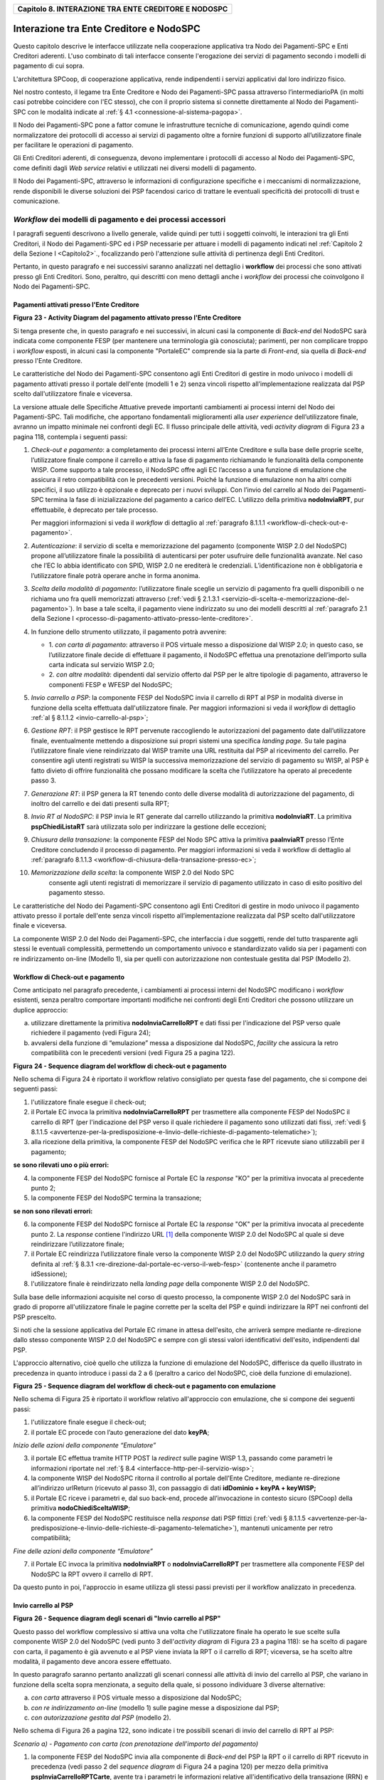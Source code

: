 ﻿
|AGID_logo_carta_intestata-02.png|

.. _Capitolo8:
+----------------------------------------------------------+
| **Capitolo 8. INTERAZIONE TRA ENTE CREDITORE E NODOSPC** |
+----------------------------------------------------------+

.. _interazione-tra-ente-creditore-e-nodospc:

Interazione tra Ente Creditore e NodoSPC
========================================

Questo capitolo descrive le interfacce utilizzate nella cooperazione
applicativa tra Nodo dei Pagamenti-SPC e Enti Creditori aderenti. L'uso
combinato di tali interfacce consente l'erogazione dei servizi di
pagamento secondo i modelli di pagamento di cui sopra.

L'architettura SPCoop, di cooperazione applicativa, rende indipendenti i
servizi applicativi dal loro indirizzo fisico.

Nel nostro contesto, il legame tra Ente Creditore e Nodo dei
Pagamenti-SPC passa attraverso l’intermediarioPA (in molti casi potrebbe
coincidere con l'EC stesso), che con il proprio sistema si connette
direttamente al Nodo dei Pagamenti-SPC con le modalità indicate al 
:ref:`§ 4.1 <connessione-al-sistema-pagopa>`.

Il Nodo dei Pagamenti-SPC pone a fattor comune le infrastrutture
tecniche di comunicazione, agendo quindi come normalizzatore dei
protocolli di accesso ai servizi di pagamento oltre a fornire funzioni
di supporto all’utilizzatore finale per facilitare le operazioni di
pagamento.

Gli Enti Creditori aderenti, di conseguenza, devono implementare i
protocolli di accesso al Nodo dei Pagamenti-SPC, come definiti dagli
*Web service* relativi e utilizzati nei diversi modelli di pagamento.

Il Nodo dei Pagamenti-SPC, attraverso le informazioni di configurazione
specifiche e i meccanismi di normalizzazione, rende disponibili le
diverse soluzioni dei PSP facendosi carico di trattare le eventuali
specificità dei protocolli di trust e comunicazione.

.. _workflow-dei-modelli-di-pagamento-e-dei-processi-accessori:

*Workflow* dei modelli di pagamento e dei processi accessori
------------------------------------------------------------
.. _*Workflow* dei modelli di pagamento e dei processi accessori:

I paragrafi seguenti descrivono a livello generale, valide quindi per
tutti i soggetti coinvolti, le interazioni tra gli Enti Creditori, il
Nodo dei Pagamenti-SPC ed i PSP necessarie per attuare i modelli di
pagamento indicati nel :ref:`Capitolo 2 della Sezione I <Capitolo2>`., focalizzando però
l'attenzione sulle attività di pertinenza degli Enti Creditori.

Pertanto, in questo paragrafo e nei successivi saranno analizzati nel
dettaglio i **workflow** dei processi che sono attivati presso gli Enti
Creditori. Sono, peraltro, qui descritti con meno dettagli anche i
*workflow* dei processi che coinvolgono il Nodo dei Pagamenti-SPC.

.. _pagamenti-attivati-presso-lente-creditore:

Pagamenti attivati presso l'Ente Creditore
~~~~~~~~~~~~~~~~~~~~~~~~~~~~~~~~~~~~~~~~~~

|image1|

**Figura** **23 - Activity Diagram del pagamento attivato presso l'Ente Creditore**

Si tenga presente che, in questo paragrafo e nei successivi, in alcuni
casi la componente di *Back-end* del NodoSPC sarà indicata come
componente FESP (per mantenere una terminologia già conosciuta);
parimenti, per non complicare troppo i *workflow* esposti, in alcuni
casi la componente "PortaleEC" comprende sia la parte di *Front-end*,
sia quella di *Back-end* presso l'Ente Creditore.

Le caratteristiche del Nodo dei Pagamenti-SPC consentono agli Enti
Creditori di gestire in modo univoco i modelli di pagamento attivati
presso il portale dell'ente (modelli 1 e 2) senza vincoli rispetto
all’implementazione realizzata dal PSP scelto dall'utilizzatore finale e
viceversa.

La versione attuale delle Specifiche Attuative prevede importanti
cambiamenti ai processi interni del Nodo dei Pagamenti-SPC. Tali
modifiche, che apportano fondamentali miglioramenti alla *user experience*
dell’utilizzatore finale, avranno un impatto minimale nei confronti degli EC.
Il flusso principale delle attività, vedi *activity diagram*
di Figura 23 a pagina 118, contempla i seguenti passi:

1)  *Check-out e pagamento*: a completamento dei processi interni
    all’Ente Creditore e sulla base delle proprie scelte,
    l’utilizzatore finale compone il carrello e attiva la fase di
    pagamento richiamando le funzionalità della componente WISP. Come
    supporto a tale processo, il NodoSPC offre agli EC l’accesso a
    una funzione di emulazione che assicura il retro compatibilità
    con le precedenti versioni. Poiché la funzione di emulazione non
    ha altri compiti specifici, il suo utilizzo è opzionale e
    deprecato per i nuovi sviluppi.
    Con l’invio del carrello al Nodo dei Pagamenti-SPC termina la fase
    di inizializzazione del pagamento a carico dell’EC. L’utilizzo della
    primitiva **nodoInviaRPT**, pur effettuabile, è deprecato per tale
    processo.

    Per maggiori informazioni si veda il *workflow* di dettaglio al
    :ref:`paragrafo 8.1.1.1 <workflow-di-check-out-e-pagamento>`.

2)  *Autenticazione*: il servizio di scelta e memorizzazione del
    pagamento (componente WISP 2.0 del NodoSPC) propone
    all’utilizzatore finale la possibilità di autenticarsi per poter
    usufruire delle funzionalità avanzate. Nel caso che l’EC lo
    abbia identificato con SPID, WISP 2.0 ne erediterà le
    credenziali. L’identificazione non è obbligatoria e
    l’utilizzatore finale potrà operare anche in forma anonima.

3)  *Scelta della modalità di pagamento*: l’utilizzatore finale sceglie
    un servizio di pagamento fra quelli disponibili o ne richiama
    uno fra quelli memorizzati attraverso (:ref:`vedi § 2.1.3.1 <servizio-di-scelta-e-memorizzazione-del-  pagamento>`). In base a tale scelta, il pagamento viene indirizzato su uno dei modelli
    descritti al :ref:`paragrafo 2.1 della Sezione I <processo-di-pagamento-attivato-presso-lente-creditore>`.

4)  In funzione dello strumento utilizzato, il pagamento potrà avvenire:

    - 1. *con carta di pagamento*: attraverso il POS virtuale messo a
      disposizione dal WISP 2.0; in questo caso, se l’utilizzatore
      finale decide di effettuare il pagamento, il NodoSPC effettua
      una prenotazione dell’importo sulla carta indicata sul
      servizio WISP 2.0;

    - 2. *con altre modalità*: dipendenti dal servizio offerto dal PSP per
      le altre tipologie di pagamento, attraverso le componenti
      FESP e WFESP del NodoSPC;

5)  *Invio carrello a PSP*: la componente FESP del NodoSPC invia il
    carrello di RPT al PSP in modalità diverse in funzione della
    scelta effettuata dall'utilizzatore finale. Per maggiori
    informazioni si veda il *workflow* di dettaglio :ref:`al § 8.1.1.2 <invio-carrello-al-psp>`;

6)  *Gestione RPT*: il PSP gestisce le RPT pervenute raccogliendo le
    autorizzazioni del pagamento date dall’utilizzatore finale,
    eventualmente mettendo a disposizione sui propri sistemi una
    specifica *landing page*. Su tale pagina l’utilizzatore finale
    viene reindirizzato dal WISP tramite una URL restituita dal PSP
    al ricevimento del carrello. Per consentire agli utenti
    registrati su WISP la successiva memorizzazione del servizio di
    pagamento su WISP, al PSP è fatto divieto di offrire
    funzionalità che possano modificare la scelta che l’utilizzatore
    ha operato al precedente passo 3.

7)  *Generazione RT*: il PSP genera la RT tenendo conto delle diverse
    modalità di autorizzazione del pagamento, di inoltro del
    carrello e dei dati presenti sulla RPT;

8)  *Invio RT al NodoSPC*: il PSP invia le RT generate dal carrello
    utilizzando la primitiva **nodoInviaRT**. La primitiva
    **pspChiediListaRT** sarà utilizzata solo per indirizzare la
    gestione delle eccezioni;

9)  *Chiusura della transazione*: la componente FESP del Nodo SPC attiva
    la primitiva **paaInviaRT** presso l’Ente Creditore
    concludendo il processo di pagamento. Per maggiori informazioni
    si veda il workflow di dettaglio al :ref:`paragrafo 8.1.1.3 <workflow-di-chiusura-della-transazione-presso-ec>`;

10) *Memorizzazione della scelta*: la componente WISP 2.0 del Nodo SPC
      consente agli utenti registrati di memorizzare il servizio di
      pagamento utilizzato in caso di esito positivo del pagamento
      stesso.

Le caratteristiche del Nodo dei Pagamenti-SPC consentono agli Enti
Creditori di gestire in modo univoco il pagamento attivato presso il
portale dell'ente senza vincoli rispetto all’implementazione realizzata
dal PSP scelto dall'utilizzatore finale e viceversa.

La componente WISP 2.0 del Nodo dei Pagamenti-SPC, che interfaccia i due
soggetti, rende del tutto trasparente agli stessi le eventuali
complessità, permettendo un comportamento univoco e standardizzato
valido sia per i pagamenti con re indirizzamento on-line (Modello 1),
sia per quelli con autorizzazione non contestuale gestita dal PSP
(Modello 2).

.. _workflow-di-check-out-e-pagamento:

Workflow di Check-out e pagamento
~~~~~~~~~~~~~~~~~~~~~~~~~~~~~~~~~

Come anticipato nel paragrafo precedente, i cambiamenti ai processi
interni del NodoSPC modificano i *workflow* esistenti, senza peraltro
comportare importanti modifiche nei confronti degli Enti Creditori che
possono utilizzare un duplice approccio:

a) utilizzare direttamente la primitiva **nodoInviaCarrelloRPT** e
   dati fissi per l'indicazione del PSP verso quale richiedere il
   pagamento (vedi Figura 24);

b) avvalersi della funzione di “emulazione” messa a disposizione dal
   NodoSPC, *facility* che assicura la retro compatibilità con le
   precedenti versioni (vedi Figura 25 a pagina 122).

|image2|

**Figura** **24 - Sequence diagram del workflow di check-out e pagamento**

Nello schema di Figura 24 è riportato il workflow relativo consigliato
per questa fase del pagamento, che si compone dei seguenti passi:

1. l'utilizzatore finale esegue il check-out;

2. il Portale EC invoca la primitiva **nodoInviaCarrelloRPT** per
   trasmettere alla componente FESP del NodoSPC il carrello di RPT
   (per l'indicazione del PSP verso il quale richiedere il pagamento
   sono utilizzati dati fissi, :ref:`vedi § 8.1.1.5 <avvertenze-per-la-predisposizione-e-linvio-delle-richieste-di-pagamento-telematiche>`);

3. alla ricezione della primitiva, la componente FESP del NodoSPC
   verifica che le RPT ricevute siano utilizzabili per il pagamento;
   
**se sono rilevati uno o più errori:**

4. la componente FESP del NodoSPC fornisce al Portale EC la *response*
   "KO" per la primitiva invocata al precedente punto 2;

5. la componente FESP del NodoSPC termina la transazione;
   
**se non sono rilevati errori:**

6. la componente FESP del NodoSPC fornisce al Portale EC la *response*
   "OK" per la primitiva invocata al precedente punto 2. La
   *response* contiene l'indirizzo URL [1]_ della componente WISP
   2.0 del NodoSPC al quale si deve reindirizzare l’utilizzatore
   finale;

7. il Portale EC reindirizza l’utilizzatore finale verso la componente
   WISP 2.0 del NodoSPC utilizzando la *query string* definita al 
   :ref:`§ 8.3.1 <re-direzione-dal-portale-ec-verso-il-web-fesp>` 
   (contenente anche il parametro idSessione);

8. l'utilizzatore finale è reindirizzato nella *landing page* della
   componente WISP 2.0 del NodoSPC.

Sulla base delle informazioni acquisite nel corso di questo processo, la
componente WISP 2.0 del NodoSPC sarà in grado di proporre
all'utilizzatore finale le pagine corrette per la scelta del PSP e
quindi indirizzare la RPT nei confronti del PSP prescelto.

Si noti che la sessione applicativa del Portale EC rimane in attesa
dell'esito, che arriverà sempre mediante re-direzione dallo stesso
componente WISP 2.0 del NodoSPC e sempre con gli stessi valori
identificativi dell'esito, indipendenti dal PSP.

L'approccio alternativo, cioè quello che utilizza la funzione di
emulazione del NodoSPC, differisce da quello illustrato in precedenza in
quanto introduce i passi da 2 a 6 (peraltro a carico del NodoSPC, cioè
della funzione di emulazione).

|image3|

**Figura** **25 - Sequence diagram del workflow di check-out e pagamento con emulazione**

Nello schema di Figura 25 è riportato il workflow relativo all'approccio
con emulazione, che si compone dei seguenti passi:

1. l'utilizzatore finale esegue il check-out;

2. il portale EC procede con l’auto generazione del dato **keyPA**;

*Inizio delle azioni della componente “Emulatore”*

3. il portale EC effettua tramite HTTP POST la *redirect* sulle pagine
   WISP 1.3, passando come parametri le informazioni riportate nel :ref:`§
   8.4 <interfacce-http-per-il-servizio-wisp>`;

4. la componente WISP del NodoSPC ritorna il controllo al portale
   dell'Ente Creditore, mediante re-direzione all’indirizzo
   urlReturn (ricevuto al passo 3), con passaggio di dati
   **idDominio + keyPA + keyWISP;**

5. il Portale EC riceve i parametri e, dal suo back-end, procede
   all’invocazione in contesto sicuro (SPCoop) della primitiva
   **nodoChiediSceltaWISP**;

6. la componente FESP del NodoSPC restituisce nella *response* dati PSP
   fittizi (:ref:`vedi § 8.1.1.5 <avvertenze-per-la-predisposizione-e-linvio-delle-richieste-di-pagamento-telematiche>`), mantenuti unicamente per retro compatibilità;

*Fine delle azioni della componente “Emulatore”*

7. il Portale EC invoca la primitiva **nodoInviaRPT** o
   **nodoInviaCarrelloRPT** per trasmettere alla componente FESP
   del NodoSPC la RPT ovvero il carrello di RPT.

Da questo punto in poi, l'approccio in esame utilizza gli stessi passi
previsti per il workflow analizzato in precedenza.

.. _invio-carrello-al-psp:

Invio carrello al PSP
~~~~~~~~~~~~~~~~~~~~~

|image4|

**Figura** **26 - Sequence diagram degli scenari di "Invio carrello al PSP"**

Questo passo del workflow complessivo si attiva una volta che
l'utilizzatore finale ha operato le sue scelte sulla componente WISP 2.0
del NodoSPC (vedi punto 3 dell'*activity diagram* di Figura 23 a
pagina 118): se ha scelto di pagare con carta, il pagamento è già
avvenuto e al PSP viene inviata la RPT o il carrello di RPT; viceversa,
se ha scelto altre modalità, il pagamento deve ancora essere effettuato.

In questo paragrafo saranno pertanto analizzati gli scenari connessi
alle attività di invio del carrello al PSP, che variano in funzione
della scelta sopra menzionata, a seguito della quale, si possono
individuare 3 diverse alternative:

a) *con carta* attraverso il POS virtuale messo a disposizione dal
   NodoSPC;

b) *con re indirizzamento on-line* (modello 1) sulle pagine messe a
   disposizione dal PSP;

c) *con autorizzazione gestita dal PSP* (modello 2).

Nello schema di Figura 26 a pagina 122, sono indicate i tre possibili
scenari di invio del carrello di RPT al PSP:

*Scenario a) - Pagamento con carta (con prenotazione dell’importo del*
*pagamento)*

1. la componente FESP del NodoSPC invia alla componente di *Back-end*
   del PSP la RPT o il carrello di RPT ricevuto in precedenza (vedi
   passo 2 del *sequence diagram* di Figura 24 a pagina 120) per mezzo
   della primitiva **pspInviaCarrelloRPTCarte**, avente tra i
   parametri le informazioni relative all'identificativo della
   transazione (RRN) e al suo costo. Dette commissioni sono quelle che
   il PSP ha comunicato ad AgID attraverso il Catalogo Dati Informativi
   (:ref:`vedi §§ 4.2.2 <catalogo-dati-informativi>` e :ref:`5.3.7 <catalogo-dati-informativi>`), differenziate tra costi "*on us*" e "*not on us*";

2. la componente di *Back-end* del PSP prende in carico il carrello di
   RPT e invia la relativa *response*, completando le operazioni di
   invio carrello;

*Scenario b) - Pagamento con re indirizzamento on-line (da eseguire)*

3. la componente FESP del NodoSPC invia alla componente di *Back-end*
   del PSP il carrello di RPT ricevuto in precedenza per mezzo della
   primitiva **pspInviaCarrelloRPT**;

4. la componente di *Back-end* del PSP prende in carico la RPT o il
   carrello di RPT, invia la relativa *response* (contiene il dato
   parametriProfiloPagamento);

5. la componente FESP del NodoSPC innesca la componente WISP 2.0 per
   attivare la regina direzione sul Portale del PSP;

6. la componente WISP 2.0 del NodoSPC esegue la *redirect* sulla la
   componente WFESP;

7. la componente WFESP del NodoSPC reindirizza il browser
   dell'utilizzatore finale verso il Portale del PSP utilizzando la
   *query string* definita al :ref:`paragrafo 8.3.1 <re-direzione-dal-portale-ec-verso-il-web-fesp>`;          (contiene il dato parametriProfiloPagamento).

8. a seguito del completamento delle operazioni di invio carrello, si
   prevede che il PSP ponga l'utilizzatore finale nelle condizioni
   di eseguire il pagamento;

*Scenario c) - Pagamento con autorizzazione gestita dal PSP (da eseguire)*

9. la componente FESP del NodoSPC invia alla componente di *Back-end*
   del PSP il carrello di RPT ricevuto in precedenza per mezzo della
   primitiva **pspInviaCarrelloRPT**;

10. la componente di *Back-end* del PSP invia la relativa *response* e
    prende in carico la RPT o il carrello di RPT per avviare la
    procedura di pagamento.

L'utilizzo della primitiva **pspInviaRPT** è deprecato e mantenuto per
retro compatibilità in quanto un carrello di pagamenti può essere
costituito da un'unica e sola RPT.

.. _workflow-di-chiusura-della-transazione-presso-ec:

Workflow di chiusura della transazione presso EC
~~~~~~~~~~~~~~~~~~~~~~~~~~~~~~~~~~~~~~~~~~~~~~~~

Come già accaduto per il paragrafo precedente, le attività in esame
(conclusione del pagamento) si differenziano in funzione della scelta
effettuata dall'utilizzatore finale attraverso la componente WISP 2.0
del NodoSPC (vedi punto 3 dell'*activity diagram* di Figura 23 a
pagina 118). Tale scelta era riferita a 3 diverse alternative di
pagamento:

a) *con carta* attraverso il POS virtuale messo a disposizione dal
   NodoSPC;

b) *con re indirizzamento on-line* (modello 1) sulle pagine messe a
   disposizione dal PSP;

c) *con autorizzazione gestita dal PSP* (modello 2).

Si tenga presente che nel caso in cui il PSP riceva un carrello di RPT
dovrà generare un insieme di RT e inviarle tutte con le primitive qui
indicate, ciclando fino a raggiungere la numerosità del carrello.

Nello sviluppo dei *workflow* del presente paragrafo, al fine di non
complicare inutilmente gli schemi grafici, è stato rappresentato il caso
di un carrello composto da una sola RPT.

*Scenario a) - Pagamento con carta*

|image5|

**Figura** **27 - Sequence diagram dello scenario "Pagamento con carta"**

Lo schema di Figura 27 a pagina 124, che definisce le attività nello
scenario di "pagamento con carta", prevede i seguenti passi:

**in caso di pagamento eseguito:**

1. nel caso sia completata positivamente la transazione con carta
   (credito, debito, prepagata) attraverso il POS virtuale del NodoSPC,
   la componente WFESP del NodoSPC reindirizza il browser
   dell'utilizzatore finale verso il Portale EC utilizzando la *query string*
   definita al :ref:`paragrafo 9.3.2 <re-direzione-dal-portale-psp-verso-il-web-fesp>` 
   (contiene l'esito positivo del pagamento);

2. la componente di *Back-end* del PSP, ricevuto il carrello di RPT (al
   passo 2 del paragrafo precedente) effettua eventuali controlli
   interni e genera la RT da inviare all'Ente Creditore;

3. la componente di *Back-end* del PSP invia la RT alla componente FESP
   del NodoSPC utilizzando la primitiva **nodoInviaRT** (:ref:`vedi §
   9.2.2.1 <nodoinviart>`);

4. la componente FESP del NodoSPC invia al Portale dell'Ente Creditore
   la RT pervenuta dal PSP utilizzando la primitiva **paaInviaRT**
   (:ref:`vedi § 8.2.2.1 <paainviart>`);

5. il Portale EC invia la *response* della **paaInviaRT** alla
   componente di FESP del NodoSPC;

6. la componente FESP del NodoSPC invia la *response* della
   **nodoInviaRT** alla componente di FESP del NodoSPC (si noti che la
   primitiva **nodoInviaRT** è sincrona);

7. la componente FESP del NodoSPC comunica alla componente WISP 2.0
   l’esito della RT ricevuta dal PSP, la stessa componente completa la
   transazione e-commerce iniziata in precedenza (vedi punto 4.1
   dell’*activity diagram* di Figura 23 a pagina 118):

   a. conferma l’acquisto se l’esito della RT è positivo;

   b. cancella la prenotazione se l’esito della RT è negativo;

**in caso di timeout o abbandono:**

8.  la componente WISP 2.0 del NodoSPC segnala alla componente FESP che
    si è verificata una condizione di timeout o di abbandono da parte
    dell'utente;

9.  **solo in caso di abbandono**, la componente WFESP del NodoSPC
    reindirizza il browser dell'utilizzatore finale verso il Portale EC
    utilizzando la *query string* definita al :ref:`paragrafo 9.3.2 <re-direzione-dal-portale-psp-verso-il-web-fesp>` (contiene l'esito negativo del pagamento);

10. la componente FESP del NodoSPC genera una RT negativa, indicandone
    il motivo (timeout o abbandono) nell'apposito campo;

11. la componente FESP del NodoSPC invia al Portale dell'Ente Creditore
    la RT NEGATIVA utilizzando la primitiva **paaInviaRT** (:ref:`vedi §
    8.2.2.1 <paainviart>`);

12. vedi precedente punto 5.

*Scenario b) - Pagamento con re indirizzamento on-line*

|image6|

**Figura** **28 - Sequence diagram dello scenario "Pagamento modello 1"**

Lo schema di Figura 28 a pagina 125, che definisce le attività nello
scenario di "pagamento con re indirizzamento on-line", prevede i
seguenti passi:

20. l'utilizzatore finale, avendo scelto di effettuare il pagamento
    on-line con modalità diversa dalla carta, completa la transazione
    sulle pagine web messe a disposizione dal PSP;

21. alla conclusione del pagamento, il Portale del PSP rinvia alla
    componente WFESP del NodoSPC per segnalarne il risultato;

22. la componente WFESP del NodoSPC riceve l’esito del pagamento nella
    *query string* definita al :ref:`paragrafo 9.3.2 <re-direzione-dal-portale-psp-verso-il-web-fesp>`           (contenente il codice di
    ritorno circa l'esito della transazione);

23. la componente WFESP del NodoSPC reindirizza il browser
    dell'utilizzatore finale verso il Portale EC utilizzando la *query string*
    definita al  :ref:`paragrafo 8.3.2 <re-direzione-dal-web-fesp-verso-il-portale-ec>` (contiene l'esito       del pagamento);

24. il Portale del PSP segnala l'esito del pagamento alla propria
    componente di *Back-end*;

25. sulla base dell'esito ricevuto, la componente di *Back-end* del PSP
    genera la RT;

26. vedi precedente punto 3;

27. vedi precedente punto 4;

28. vedi precedente punto 5;

29. vedi precedente punto 6.

**In caso di timeout o abbandono sulla componente WISP 2.0 del NodoSPC,**
**fare riferimento allo** *Scenario a) - Pagamento con carta.*

*Scenario c) - Pagamento con autorizzazione gestita dal PSP*

|image7|

**Figura** **29 - Sequence diagram dello scenario "Pagamento modello 2"**

Il workflow legato a questo contesto (si veda lo schema di Figura 29 a
pagina 126) prevede i seguenti passi:

30. l'utilizzatore finale, avendo scelto la modalità con autorizzazione
    non contestuale presso il PSP (lettera di manleva, ecc.: :ref:`vedi §
    2.1.2 <processo-di-pagamento-con-autorizzazione-gestita-dal-psp>`), completa la transazione sulle     pagine web messe a disposizione dalla componente WISP 2.0 del NodoSPC;

31. alla conclusione del pagamento, la componente WISP del NodoSPC
    presenta all'utente una *Thank you page* nella quale è presente un
    bottone per il ritorno al portale dell'Ente Creditore;

32. l'utilizzatore finale chiede di tornare al portale dell'Ente
    Creditore;

33. la componente WFESP del NodoSPC reindirizza il browser
    dell'utilizzatore finale verso il Portale EC utilizzando la *query string*
    definita al :ref:`paragrafo 8.3.2 <re-direzione-dal-web-fesp-verso-il-portale-ec>` 
    (contiene l'esito del pagamento impostato al valore costante "DIFFERITO");

    .... passi non tracciati ....

34. vedi precedente punto 3;

35. vedi precedente punto 4;

36. vedi precedente punto 5;

37. vedi precedente punto 6.

In caso di timeout o abbandono sulla componente WISP 2.0 del NodoSPC,
fare riferimento allo Scenario a) - Pagamento con carta.

.. _controllo-circa-lo-stato-di-avanzamento-di-un-pagamento:

Controllo circa lo stato di avanzamento di un pagamento
~~~~~~~~~~~~~~~~~~~~~~~~~~~~~~~~~~~~~~~~~~~~~~~~~~~~~~~

In alcune fasi del ciclo di vita del pagamento, soprattutto per quanto
riguarda il pagamento con autorizzazione non contestuale gestita dal PSP
(cosiddetto modello 2), l'utilizzatore finale ha la necessità di
conoscere lo stato di avanzamento del pagamento in corso. A tale
riguardo, il sistema mette a disposizione una particolare funzionalità
che consente di avere tale informazione.

|image8|

**Figura** **30 - Sequence diagram del controllo dello stato di un pagamento**

Il *workflow* del processo prevede i seguenti passi, indicati in Figura
30 a pagina 127:

1)  l'utilizzatore finale, attraverso le funzioni di *Front-office*
    dell'Ente Creditore, richiede di avere informazioni circa lo stato
    di avanzamento di un pagamento;

2)  il *Front-office* dell'Ente Creditore inoltra la richiesta alla
    propria componente di *Back-end*;

3)  la componente di *Back-end* dell’Ente Creditore si attiva verso il
    NodoSPC tramite la primitiva **nodoChiediStatoRPT**;

4)  il NodoSPC verifica la richiesta di storno;

5)  se la richiesta non è valida, il NodoSPC invia una *response*
    negativa e chiude la transazione:

6)  altrimenti, se la RPT non è ancora stata inviata al PSP, il NodoSPC
    predispone la risposta per l'EC (il flusso prosegue al passo 11);

7)  altrimenti, se la RPT è già stata inviata al PSP, il Nodo dei
    Pagamenti-SPC si attiva per richiedere informazioni alla componente
    di *Back-end* del PSP di competenza, per mezzo della primitiva
    **pspChiediAvanzamentoRPT**;

8)  la componente di *Back-end* del PSP predispone la risposta per il
    NodoSPC;

9)  la componente di *Back-end* del PSP invia la *response* con la
    risposta e la invia al NodoSPC;

10) il NodoSPC predispone la risposta per l'EC;

11) il NodoSPC invia la *response* alla componente di *Back-end*
    dell'Ente Creditore, contenente la risposta alla primitiva
    **nodoChiediStatoRPT**;

12) la componente di *Back-end* dell'Ente Creditore inoltra la risposta
    al proprio *Front-office*;

13) l'utilizzatore finale, attraverso le funzioni di Front-office, è in
    grado di conoscere lo stato di avanzamento del pagamento.

Questa funzionalità può essere utilizzata dalla componente di Back-end
dell'Ente Creditore in modo autonomo, senza interazione con l'utenza,
per risolvere problematiche di errore (:ref:`si veda il successivo paragrafo
8.1.1.6 <casi-di-errore-e-strategie-di-ripristino-per-lente-creditore>`).

.. _avvertenze-per-la-predisposizione-e-linvio-delle-richieste-di-pagamento-telematiche:

Avvertenze per la predisposizione e l’invio delle Richieste di Pagamento Telematiche
~~~~~~~~~~~~~~~~~~~~~~~~~~~~~~~~~~~~~~~~~~~~~~~~~~~~~~~~~~~~~~~~~~~~~~~~~~~~~~~~~~~~

La modifica del *workflow* del pagamento attivato presso l’Ente
Creditore, indicata nei paragrafi precedenti, ha un riflesso sulla
predisposizione e l’invio della RPT da parte dell’EC, che dovrà tenere
conto delle seguenti situazioni:

*A: RPT universale*

L’EC deve seguire le seguenti indicazioni per rendere la RPT
utilizzabile da ogni PSP aderente al sistema pagoPA.

Per la regolazione del pagamento associato alla RPT, l’EC valorizza il
dato ibanAccredito della struttura datiSingoloVersamento della RPT con
codice IBAN relativo al conte aperto presso la propria banca
tesoriera/cassiera.

Nel caso che l’EC disponga di un conto aperto presso Poste Italiane e
abbia valorizzato il dato ibanAccredito con un IBAN bancario, in
osservanza di quanto previsto dalle Linee guida, valorizza il dato
ibanAppoggio della struttura datiSingoloVersamento della RPT con il
codice IBAN del predetto conto postale.

In ogni caso l’EC cura che i conti indicati come ibanAccredito e
ibanAppoggio siano relativi a due diversi prestatori di servizi di
pagamento.

*B-1: Utilizzo della funzione di emulazione del NodoSPC*

Nel caso in cui l’EC utilizzi la funzione di “emulatore” (vedi schema di
Figura 24 a pagina 120), lo stesso ente non dovrà effettuare alcuna
modifica al software se già era *compliant* con la versione 1.3 del
WISP.

*B-2: Non utilizzo della funzione di emulazione del NodoSPC*

Nel caso in cui l’EC non utilizzi la funzione di “emulatore” oppure il
proprio software non sia *compliant* con la versione 1.3 del WISP, lo
stesso ente dovrà:

a) codificare nell’elemento tipoVersamento della struttura
   datiVersamento della RPT il valore fisso **BBT**  [2]_

b) usare la primitiva **nodoInviaCarrelloRPT** (in una prima fase è
   ammessa anche la primitiva deprecata **nodoInviaRPT**) ed
   impostare con i valori appresso indicati i seguenti parametri
   fissi:

+-----------------------------------+--------------------+
| 2. identificativoPSP              | **AGID_01**        |
+-----------------------------------+--------------------+
| 3. identificativoIntermediarioPSP | **97735020584**    |
+-----------------------------------+--------------------+
| 4. identificativoCanale           | **97735020584_02** |
+-----------------------------------+--------------------+

.. _casi-di-errore-e-strategie-di-ripristino-per-lente-creditore:

Casi di errore e strategie di ripristino per l’Ente Creditore
~~~~~~~~~~~~~~~~~~~~~~~~~~~~~~~~~~~~~~~~~~~~~~~~~~~~~~~~~~~~~

Dall'analisi dell’interazione complessiva esposta nei precedenti
paragrafi, è possibile individuare le situazioni che generano
indeterminatezza circa lo stato del pagamento:

1) esito dell'invio del carrello di RPT (passo 6 del *Workflow* di
   Check-out e pagamento): in questo caso l'Ente Creditore non è in
   grado di ridirigere il browser dell'utilizzatore finale;

2) esito della re-direzione sulla componente WISP 2.0 del NodoSPC: è uno
   stato temporaneo nel quale il portale dell'EC è in attesa di essere
   attivato dalla componente WFESP del NodoSPC a seguito di uno degli
   eventi relativi ai tre scenari previsti nel :ref:`§ 8.1.1.3 <workflow-di-chiusura-della-transazione-presso-ec>`:

   a. abbandono della transazione,

   b. timeout gestito dalla componente WISP 2.0 del NodoSPC,

   c. timeout gestito dal PSP [solo *Scenario b) - Pagamento con re*
      *indirizzamento on-line*],

   d. pagamento completato;

3) esito del pagamento: in questo caso l'Ente Creditore è in attesa di
   ricevere la Ricevuta Telematica predisposta dal NodoSPC (RT negativa)
   o dal PSP (RT negativa o positiva).

Per ciò che attiene alla gestione dei timeout legati al processo di
pagamento, si rimanda al documento "*Indicatori di qualità per i Soggetti Aderenti*"
pubblicato sul sito dell'Agenzia.

Per gestire le situazioni di indeterminatezza sopra indicate, il NodoSPC
mette a disposizione la primitiva *nodoChiediStatoRPT* (:ref:`vedi §§ 8.1.1.4 <controllo-circa-lo-stato-di-avanzamento-di-un-pagamento>`
e :ref:`8.2.1.3 <nodochiedistatorpt>`) attraverso la quale è possibile ottenere lo stato
dell'operazione, comprensivo delle informazioni per riattivare la re
direzione.

Analizzando la *response* della primitiva in questione e lo stato della
RPT (parametro O-3, si veda anche la Tabella 35 a pagina 143) è
possibile definire i comportamenti da adottare in funzione di tali
risultati:

-  IUV sconosciuto (RPT non presente nel Nodo): l’Ente Creditore può
   ripetere l’invio della RPT usando lo stesso IUV;

-  stato indeterminato: l’Ente Creditore resta in attesa, ripetendo la
   chiedi stato;

-  operazione in errore (con RPT presente nel Nodo): l’Ente Creditore
   può ripetere l’invio della RPT usando un nuovo IUV;

-  operazione di pagamento in corso o conclusa (positivamente o
   negativamente): l’Ente Creditore attende la ricezione della RT.

.. _pagamento-attivato-presso-il-psp:
   
Pagamento attivato presso il PSP
~~~~~~~~~~~~~~~~~~~~~~~~~~~~~~~~

Questo modello di pagamento, conosciuto anche come "Modello 3" e già
descritto ai :ref:`§§ 2.1.1 <processo-di-pagamento-con-re-indirizzamento-on-line>` e
:ref:`2.1.2 <processo-di-pagamento-con-autorizzazione-gestita-dal-psp>` , presuppone che l’utilizzatore finale sia
in possesso di un avviso (analogico o digitale) contenente le
indicazioni necessarie per effettuare il pagamento.

Le attività in carico all’Ente Creditore sono la predisposizione:

a) dell'archivio dei pagamenti in attesa (APA), contenente tutte le
   informazioni, associate ad un identificativo univoco, necessarie
   per effettuare il pagamento;

b) di un’applicazione “*server*” dedicata necessaria per trattare le
   richieste provenienti dai PSP, come meglio dettagliato nel :ref:`§ 8.2.3 <pagamenti-in-attesa-e-richiesta-di-generazione-della-rpt>`;

c) capacità di trattare le Ricevute Telematiche (RT), così come indicato nel :ref:`§ 8.2.2 <ricezione-delle-rt-e-richiesta-di-copia>`.

Per maggiori dettagli circa il *workflow* analitico si :ref:`veda il § 9.1.2 <pagamenti-attivati-presso-il-psp>` a partire da pagina 173.

.. _pagamento-spontaneo-presso-il-psp:

Pagamento spontaneo presso il PSP
~~~~~~~~~~~~~~~~~~~~~~~~~~~~~~~~~

Questo modello di pagamento, conosciuto anche come "Modello 4" e già
descritto al  :ref:`§ 2.2.3 <pagamento-spontaneo-presso-i-psp>` , consente all’utilizzatore finale di effettuare pagamenti presso i PSP pur non essendo in possesso di un avviso
(analogico o digitale), ma sulla base di informazioni a lui note (ad
esempio: la targa del veicolo nel caso di pagamento della tassa
automobilistica).

Le attività in carico all’Ente Creditore sono:

a) la predisposizione dell'archivio dei pagamenti in attesa (APA), con
   tutte le informazioni necessarie per effettuare il pagamento,
   associate ad un identificativo univoco;

b) la disponibilità di un archivio contenente le informazioni relative
   al pagamento spontaneo (ad esempio: l'archivio dei veicoli, nel caso
   di pagamento della tassa automobilistica);

c) la predisposizione di un’applicazione “*server*” dedicata
   necessaria per trattare le richieste provenienti dai PSP, che sia in
   grado di associare la richiesta ad un pagamento in attesa oppure di
   generarlo al momento, :ref:`vedi anche § 8.2.3 <pagamenti-in-attesa-e-richiesta-di-generazione-della-rpt>`.

d) capacità di trattare le Ricevute Telematiche (RT), così come indicato
   :ref:`nel § 8.2.2 <ricezione-delle-rt-e-richiesta-di-copia>` .

Per maggiori dettagli circa il *workflow* analitico del Modello 4 :ref:`si veda il § 9.1.2.1 <presentazione-dellavviso-e-transcodifica-dei-dati-per-il-pagamento>` .

.. _processo-di-storno-del-pagamento-eseguito:

Processo di storno del pagamento eseguito
~~~~~~~~~~~~~~~~~~~~~~~~~~~~~~~~~~~~~~~~~

|image9|

**Figura** **31 - Sequence diagram del processo di Storno di un pagamento**

Qualora l’utilizzatore finale, a vario titolo, chieda all’Ente Creditore
la cancellazione di un pagamento presso il quale questo è stato disposto
(c.d. storno), il Nodo dei Pagamenti-SPC mette a disposizione i servizi
telematici necessari per gestire le richieste di storno di pagamenti già
effettuati e per i quali potrebbe essere già stata restituita la
Ricevuta Telematica corrispondente (:ref:`vedi anche §§ 2.1.4 <storno-del-pagamento>`
:ref:`e 4.4.5 <storno-di-un-pagamento>`). Il processo si attiva solo presso l’Ente Creditore.

Dall'analisi del *Sequence diagram* del processo di Storno del pagamento
riportato in Figura 31 a pagina 130, si evidenziano i seguenti passi:

1) l'utilizzatore finale, attraverso le funzioni di *Front-office*
   dell'Ente Creditore, richiede lo storno di un pagamento già
   effettuato;

2) il *Front-office* dell'Ente Creditore inoltra la richiesta alla
   propria componente di *Back-end*;

3) la componente di *Back-end* dell’Ente Creditore richiede lo storno di
   un pagamento inviando al NodoSPC la Richiesta Revoca (RR) tramite la
   primitiva **nodoInviaRichiestaStorno**;

4) il NodoSPC verifica la richiesta di storno;

5) se la richiesta non è valida, il NodoSPC invia una *response*
   negativa e chiude la transazione:

6) se la richiesta è valida, il Nodo dei Pagamenti-SPC la inoltra alla
   componente di *Back-end* del PSP di competenza per mezzo della
   primitiva **pspInviaRichiestaStorno**;

7) la componente di *Back-end* del PSP conferma al NodoSPC la ricezione
   della RR;

il NodoSPC conferma alla componente di *Back-end* dell’Ente Creditore il
corretto invio della richiesta di revoca al PSP;

**Attività non tracciate:** la componente di *Back-end* del PSP e decide
se accettarla o rifiutarla,

8)  la componente di *Back-end* del PSP predispone il messaggio di Esito
    Revoca (ER);

9)  la componente di *Back-end* del PSP invia il messaggio di Esito
    Revoca (ER) al NodoSPC utilizzando l'apposita primitiva
    **nodoInviaEsitoStorno**;

10) il NodoSPC verifica l'esito dell'esito di storno (ER);

11) se la richiesta non è valida, il NodoSPC invia una *response*
    negativa e chiude la transazione:

12) se la richiesta è valida, il NodoSPC la inoltra alla componente di
    *Back-end* dell’Ente Creditore richiedente per mezzo della primitiva
    **paaInviaEsitoStorno**;

13) la componente di *Back-end* dell’Ente Creditore conferma al NodoSPC
    la corretta ricezione del messaggio ER;

14) il NodoSPC conferma alla componente di *Back-end* del PSP il
    corretto invio del messaggio ER;

15) la componente di *Back-end* dell'Ente Creditore inoltra l'esito al
    proprio *Front-office*;

16) l'utilizzatore finale, attraverso le funzioni di *Front-office*,
    verifica l'esito della richiesta di storno.

Il NodoSPC effettua unicamente un controllo di correttezza sintattica
degli oggetti XML scambiato; nel caso della primitiva
**nodoInviaRichiestaStorno**, viene verificato che la RPT oggetto
della richiesta di storno sia stata accettata dal NodoSPC e dal PSP,
altrimenti restituisce un errore specifico.

.. _processo-di-revoca-della-ricevuta-telematica:

Processo di revoca della Ricevuta Telematica
~~~~~~~~~~~~~~~~~~~~~~~~~~~~~~~~~~~~~~~~~~~~

Il NodoSPC permette di gestire i servizi telematici per le richieste di
annullamento di pagamenti già effettuati e per i quali è già stata
restituita la Ricevuta Telematica corrispondente, rendendo, a questo
scopo, definendo un'interfaccia specifica, ad uso dei PSP, per
richiedere all’Ente Creditore di riferimento la revoca di una RT
specifica (:ref:`veda anche §§ 2.1.3.2 <individuazione-del-psp-in-caso-di-pagamento-con-carta>` e :ref:`4.4.4  <revoca-della-ricevuta-telematica>`).

Poiché il processo di revoca della RT si attiva presso il PSP, per il
*workflow* dettagliato si faccia riferimento al :ref:`§ 9.1.4 <processo-di-revoca-della-ricevuta-telematica>` a pagina 186.

.. _processo-di-riconciliazione-dei-pagamenti-eseguiti:

Processo di riconciliazione dei pagamenti eseguiti
~~~~~~~~~~~~~~~~~~~~~~~~~~~~~~~~~~~~~~~~~~~~~~~~~~

Secondo quanto previsto dalle Linee guida e dal suo Allegato A
*"Specifiche attuative dei codici identificativi di versamento,*
*riversamento e rendicontazione*", il PSP che riceve l’ordine dal proprio
cliente può regolare contabilmente l’operazione in modalità singola o in
modalità cumulativa.

In questo paragrafo sarà illustrato il *workflow* del processo di
riconciliazione da parte dell'Ente Creditore riferito ai pagamenti che
il PSP riversa in modalità cumulativa (:ref:`vedi anche § 4.4.6 <rendicontazione-per-gli-enti-creditori>`).

Dall'analisi del *Sequence diagram* del processo di riconciliazione dei
pagamenti riportato in Figura 32 a pagina 132, si evidenziano i seguenti
passi:

1) al termine del proprio ciclo contabile, la componente di *Back-end*
   del PSP genera il flusso di rendicontazione secondo gli standard
   previsti (:ref:`vedi § 5.3.5 <flusso-di-rendicontazione>`);

2) la componente di *Back-end* o altra struttura del PSP provvede ad
   inviare, alla Banca Tesoriera dell'Ente Creditore, il SEPA Credit
   Transfer (SCT) contenente l'indicazione del flusso di rendicontazione
   generato al passo precedente;

3) la componente di *Back-end* del PSP invia al NodoSPC il flusso di
   rendicontazione creato in precedenza tramite la primitiva
   **nodoInviaFlussoRendicontazione**;

4) se l'invio del flusso è valido, il NodoSPC memorizza il flusso
   ricevuto in un’apposita base dati che ha come chiavi quelle che
   identificano il flusso stesso e che ne consentono la ricerca;

5) il NodoSPC invia la response alla componente di Back-end del PSP.

|image10|

**Figura** **32 – Sequence diagram del processo di riconciliazione dei pagamenti**

L’invio del flusso di Rendicontazione avviene in modalità *pull*: è cioè
compito dell'Ente Creditore prelevare le informazioni relative ai flussi
di propria competenza memorizzati sulla piattaforma. Di seguito il
flusso prosegue su iniziativa dell'Ente Creditore:

6) la componente di *Back-end* dell’Ente Creditore richiede al Nodo SPC
   l'elenco dei flussi di propria competenza tramite la primitiva
   **nodoChiediElencoFlussiRendicontazione**;

7) se la richiesta è valida, il Nodo SPC invia nella *response* l'elenco
   completo dei flussi dell'ente presenti sulla piattaforma al momento
   della richiesta, indipendentemente dal fatto che uno o più flussi
   siano già stati consegnati all’Ente Creditore;

8) la componente di *Back-end* dell’Ente Creditore determina
   l'identificativo flusso da ottenere [3]_ e lo richiede al NodoSPC per
   mezzo della primitiva **nodoChiedFlussoRendicontazione**;

in funzione della configurazione dell'Ente Creditore:

**Acquisizione flusso via SOAP**

9) se la richiesta è valida, il NodoSPC invia alla componente di
   *Back-end* dell’Ente Creditore, come allegato alla *response*, il
   flusso richiesto (il *workflow* prosegue al passo 13);

**Acquisizione flusso via SFTP** (:ref:`vedi § 8.5 <interfacce-per-il-servizio-di-file-transfer-sicuro>`)

10) se la richiesta è valida, il NodoSPC invia alla componente di
    *Back-end* dell’Ente Creditore una *response* positiva senza flusso
    allegato;

11) il NodoSPC esegue lo *upload* del flusso richiesto nell'apposita
    cartella dell'Ente Creditore definita per il servizio di file
    transfer sicuro;

12) la componente di *Back-end* dell’Ente Creditore esegue il *download*
    del flusso dalla propria cartella definita per il servizio di file
    transfer sicuro;

**Riconciliazione**

13) la componente di *Back-end* dell’Ente Creditore invia alla propria
    componente di *Back-office* il flusso ottenuto dal NodoSPC;

14) la componente di *Back-office* dell’Ente Creditore riceve dalla
    propria Banca Tesoriera, in modalità digitale, un flusso contenente
    i movimenti registrati sul c/c di tesoreria;

15) sulla base dell'identificativo flusso presente nel supporto
    informatico ricevuto dalla Banca Tesoriera, la componente di
    *Back-office* dell’Ente Creditore effettua la riconciliazione (:ref:`si veda il § 2.7.2 <riconciliazione-in-modalità-multipla>`).

.. _processo-di-avvisatura-digitale-push-su-iniziativa-dellente-creditore:

Processo di avvisatura digitale *push* (su iniziativa dell'Ente Creditore)
~~~~~~~~~~~~~~~~~~~~~~~~~~~~~~~~~~~~~~~~~~~~~~~~~~~~~~~~~~~~~~~~~~~~~~~~~~

La funzione di avvisatura digitale su iniziativa dell'Ente Creditore
(:ref:`vedi § 2.9 <avvisatura-digitale-push-su-iniziativa-dellente-creditore>`)
consente di inviare agli apparati elettronici degli
utilizzatori finali avvisi di pagamento in formato elettronico, in modo
che il correlato pagamento possa essere effettuato in modalità semplice
e con i modelli di pagamento già illustrati (c.d. modello 3).

Il modello di avvisatura su iniziativa dell'Ente Creditore prevede due
schemi di interazione con il NodoSPC: in modo massivo, via File Transfer
sicuro, per l'invio sino ad un massimo di 100.000 avvisi in una
giornata; attraverso *Web service* SOAP per l'invio di un singolo
avviso.

.. _gestione-del-singolo-avviso-digitale:

Gestione del singolo avviso digitale
~~~~~~~~~~~~~~~~~~~~~~~~~~~~~~~~~~~~

La componente di avvisatura “*push*” del NodoSPC, che sovrintende
all'inoltro degli avvisi digitali, provvede ad inoltrare il singolo
avviso in base ai seguenti criteri:

a. Canale **MAIL**: l’avviso sarà inviato in presenza di un indirizzo di
   posta elettronica valido nel campo eMailSoggetto dell’avviso
   digitale (cfr. Tabella 19 a pagina 100);

b. Canale **CELLULARE (SMS)**: l’avviso sarà inviato in presenza di un
   numero di cellulare valido nel campo cellulareSoggetto (cfr.
   Tabella 19 a pagina 100);

c. Canale **MOBILE PAYMENT**  [4]_: l’avviso sarà inviato in presenza
   del soggetto corrispondente al destinatario dell'avviso nel
   database anagrafico [5]_ (DB Iscrizioni, vedi Figura 18 al §
   2.9), così come indicato nella struttura soggettoPagatore [6]_.

Si fa presente che una richiesta di avviso può essere inviata a più
canali. dando luogo a uno o più esiti in base ai canali utilizzati. Nel
caso non fosse possibile identificare alcun canale per l’inoltro
dell’avviso, il sistema fornirà un esito negativo (nessun canale
individuato).

.. _processo-di-avvisatura-in-modalità-file-transfer:

Processo di avvisatura in modalità File Transfer
~~~~~~~~~~~~~~~~~~~~~~~~~~~~~~~~~~~~~~~~~~~~~~~~

La Figura 35 a pagina 138 rappresenta graficamente il processo che
prevede l'inoltro di un insieme di avvisi di pagamento attivato in
modalità in modalità File Transfer, dove con la dicitura
mobileBackEndPSP si intende una piattaforma che rende raggiungibile
l’utilizzatore finale mediante i dispositivi messi a disposizione dal
PSP (ad esempio: *mobile* *app*, *home banking*, ecc.) mentre per
*Server* CanaliDigitali si intende una piattaforma che consente di
inviare all’utilizzatore finale gli avvisi tramite e-mail e SMS.

Il *workflow* del processo si compone dei seguenti passi:

1) la componente di *Back-end* dell’Ente Creditore predispone il flusso
   con gli avvisi digitali secondo quanto indicato in Tabella 21 a
   pagina 103 e ne effettua lo *upload* sulla componente *server* SFTP
   dell'avvisatura digitale del NodoSPC;

2) la componente di avvisatura del NodoSPC effettua il *download* dei
   flussi dal *server*;

3) la componente di avvisatura del NodoSPC elabora i file dei flussi e
   compone i file di ACK (vedi Tabella 23 a pagina 104) per segnalare la
   presa in carico;

4) la componente di avvisatura del NodoSPC esegue lo *upload* dei file
   di ACK sul *server* SFTP dell’Ente Creditore;

5) la componente di *Back-end* del PSP esegue il *download* dei file ACK
   che segnalano la presa in carico da parte del NodoSPC;

|image11|

**Figura** **33 – Sequence diagram del processo di avvisatura via File Transfer**

Ciclo per elaborare gli avvisi digitali ricevuti all'interno di un
flusso, sulla base dei criteri indicati al precedente :ref:`paragrafo 8.1.6.1 <gestione-del-singolo-avviso-digitale>`

per la gestione del singolo avviso:

6)  push nel caso di soddisfacimento del criterio (a), la componente di
    avvisatura del NodoSPC invia, attraverso la primitiva
    **pspInviaAvvisoDigitale**, l’avviso digitale alla componente di
    gestione *mobile* *Back-end* del PSP;

7)  la componente di gestione *mobile* *Back-end* del PSP prende in
    carico l'avviso, per l'inoltro alla *app* dell'utilizzatore finale,
    e fornisce conferma alla componente di avvisatura del NodoSPC;

8)  in caso di soddisfacimento del criterio (b) o del criterio (c) o di
    entrambi, la componente di avvisatura del NodoSPC invia l’avviso
    digitale alla piattaforma di gestione dei canali digitali;

9)  la piattaforma di gestione dei canali digitali inoltra
    all’utilizzatore finale sia l'avviso tramite e-mail, sia tramite
    SMS;

10) la componente di avvisatura del NodoSPC memorizza gli esiti per la
    composizione del flusso di ritorno per l’Ente Creditore;

Al termine dell'elaborazione del singolo flusso:

11) la componente di avvisatura del NodoSPC predispone il flusso di
    ritorno per l’Ente Creditore contenente gli esiti, componendolo
    secondo quanto indicato in Tabella 22 a pagina 103;

12) la componente di avvisatura del NodoSPC esegue lo *upload* del file
    degli esiti sul *server* SFTP dell’Ente Creditore;

13) la componente di *Back-end* dell’Ente Creditore esegue il *download*
    del file degli esiti;

14) la componente di *Back-end* dell’Ente Creditore elabora il file
    degli esiti e predispone il file di ACK di ricezione esiti secondo
    quanto indicato in Tabella 23 a pagina 104;

15) la componente di *Back-end* dell’Ente Creditore esegue lo *upload*
    del file di ACK di ricezione degli esiti;

16) la componente di avvisatura del NodoSPC esegue il *download* del
    file di ACK di ricezione esiti.

Ogni invio di file (dall’Ente Creditore al NodoSPC e viceversa) prevede
una risposta mediante file di presa in carico (file ACK).

Il processo termina con l’invio dell’ultimo file di ACK da parte
dell’Ente Creditore.

Le specifiche di interfaccia via File Transfer e le relative convenzioni
di nomenclatura dei file scambiati sono indicate nel successivo
:ref:`paragrafo 8.5.2 <specifiche-di-interfaccia-per-il-trasferimento-delle-richieste-di-avviso-digitale>`


Il protocollo di colloquio *Web service* con il sistemaMobile del PSP è
specificato nel :ref:`§ 9.2.7 <avvisatura-digitale-push-su-iniziativa-dellente-creditore>` , 
mentre per il colloquio via e-mail e sms saranno utilizzati i protocolli standard previsti per questi canali.

Da questo momento in poi, superato il periodo di ritenzione delle
informazioni (elemento dataScadenzaAvviso), il sistema provvede ad
attivare le procedure di svecchiamento e cancellazione degli avvisi.

.. _processo-di-avvisatura-in-modalità-web-service:

Processo di avvisatura in modalità Web service
~~~~~~~~~~~~~~~~~~~~~~~~~~~~~~~~~~~~~~~~~~~~~~

La Figura 34 rappresenta graficamente il processo che prevede l'inoltro
del singolo avviso di pagamento attivato in modalità *Web service* dove
con la dicitura mobileBackEndPSP si intende una piattaforma che rende
raggiungibile l’utilizzatore finale mediante *mobile* *app* messe a
disposizione dai PSP, mentre per *Server*\ CanaliDigitali si intende una
piattaforma che consente di inviare all’utilizzatore finale gli avvisi
tramite e-mail e SMS.

Il *workflow* del processo si compone dei seguenti passi:

1) la componente di *Back-end* dell’Ente Creditore invia al NodoSPC una
   richiesta di avviso digitale (vedi Tabella 19 a pagina 100)
   attraverso la primitiva **nodoInviaAvvisoDigitale**;

2) la componente di avvisatura del NodoSPC verifica la correttezza
   sintattica dell’avviso;

3) in caso di errori, la componente di avvisatura del NodoSPC invia una
   *response* negativa per la primitiva **nodoInviaAvvisoDigitale** e
   chiude la transazione;

4) in caso di correttezza formale, la componente di avvisatura del
   NodoSPC prende in carico l’avviso digitale e verifica la rispondenza
   ai criteri indicati al precedente :ref:`paragrafo 8.1.6.1 <gestione-del-singolo-avviso-digitale>` 
   per la gestione del singolo avviso;

5) in caso di soddisfacimento del criterio (b) o del criterio (c) o di
   entrambi, la componente di avvisatura del NodoSPC invia l’avviso
   digitale alla piattaforma di gestione dei canali digitali;

6) la piattaforma di gestione dei canali digitali inoltra
   all’utilizzatore finale sia l'avviso tramite e-mail, sia tramite SMS

7) la componente di avvisatura del NodoSPC predispone l’esito
   dell’avviso per i canali e-mail e SMS;

Ciclo per elaborare tutti i canali mobile dei PSP che soddisfano il
criterio (a) indicato al precedente :ref:`paragrafo 8.1.6.1 <gestione-del-singolo-avviso-digitale>`:

8)  la componente di avvisatura del NodoSPC invia, attraverso la
    primitiva **pspInviaAvvisoDigitale**, l’avviso digitale alla
    componente di gestione *mobile* *Back-end* del PSP;

9)  la componente di gestione *mobile* *Back-end* del PSP prende in
    carico l'avviso, per l'inoltro alla *app* dell'utilizzatore finale,
    e fornisce conferma alla componente di avvisatura del NodoSPC;

10) la componente di avvisatura del NodoSPC predispone l’esito
    dell’avviso per il canale mobile;

Al termine dell'elaborazione del ciclo:

11) la componente di avvisatura del NodoSPC invia una *response*
    positiva contenente gli esiti dell'inoltro dell'avviso (vedi Tabella
    20 a pagina 102) per la primitiva **nodoInviaAvvisoDigitale**.

|image12|

**Figura** **34 – Sequence diagram del processo di avvisatura via Web service**

Il protocollo di colloquio *Web service* con la componente di *Back-end*
dell’Ente Creditore è specificato nel :ref:`§ 8.2.7 <avvisatura-digitale-push-su-iniziativa-dellente-creditore>` , quello con la componente
di gestione *mobile* *Back-end* del PSP è specificato nel :ref:`§ 9.2.7 <avvisatura-digitale-push-su-iniziativa-dellente-creditore>` ; 
per il colloquio via e-mail e sms saranno utilizzati i protocolli standard
previsti per questi canali.

.. _casi-di-errore-e-strategie-di-ripristino:

Casi di errore e strategie di ripristino
~~~~~~~~~~~~~~~~~~~~~~~~~~~~~~~~~~~~~~~~

Nel caso di *timeout* nel corso di un invio e di altre casistiche dove
l’invio risultasse incerto, la riproposizione delle richieste di avviso
digitale e di esito deve contenere l’informazione originale
dell’elemento identificativoMessaggioRichiesta che ha generato il
*timeout*, ciò per consentire alla parte che riceve l’avviso digitale
oppure l’esito della consegna di riconoscere la duplicazione dell’invio
e gestire correttamente l’inoltro al destinatario.

.. _processo-di-avvisatura-digitale-pull-verifica-della-posizione-debitoria:

Processo di avvisatura digitale *pull* (verifica della posizione debitoria)
~~~~~~~~~~~~~~~~~~~~~~~~~~~~~~~~~~~~~~~~~~~~~~~~~~~~~~~~~~~~~~~~~~~~~~~~~~~

Il sistema mette a disposizione apposite funzioni affinché la "posizione
debitoria" di un soggetto pagatore presso un singolo Ente Creditore
possa essere interrogata dall'utilizzatore finale attraverso le funzioni
messe a disposizione dai PSP aderenti all'iniziativa (:ref:`vedi § 2.10 <avvisatura-digitale-pull-verifica-della-posizione-debitoria>`).

Poiché il processo di verifica affinché della "posizione debitoria"
prende avvio presso il PSP, per il *workflow* dettagliato si faccia
riferimento al :ref:`§ 9.1.6 <processo-di-avvisatura-digitale-pull-verifica-della-posizione-debitoria>`.

.. _processo-di-notifica-di-chiusura-delle-operazioni-pendenti:

Processo di notifica di chiusura delle "operazioni pendenti"
~~~~~~~~~~~~~~~~~~~~~~~~~~~~~~~~~~~~~~~~~~~~~~~~~~~~~~~~~~~~

Le "operazioni pendenti" sono quelle associate a RPT positivamente
inviate al PSP a cui non corrisponde la ricezione di una RT correlata.
Per queste operazioni, il Nodo dei Pagamenti-SPC provvede a generare
automaticamente, trascorso il periodo di ritenzione previsto, una RT di
chiusura dell'operazione verso l'Ente Creditore ed a notificare l'evento
al PSP (:ref:`vedi anche § 4.4.7 <chiusura-operazioni-pendenti>`).

Poiché il processo di notifica di chiusura di tali operazioni ha impatti
operativi minimali per l'Ente Creditore, per il *workflow* dettagliato
si rimanda al :ref:`§ 9.1.7 <processo-di-notifica-di-chiusura-delle-operazioni-pendenti>` a pagina 189.

L'Ente Creditore dovrà infatti gestire una RT negativa generata dal
NodoSPC che porta a bordo un codice esito particolare atto a segnalare
tale fattispecie (per la ricezione delle RT :ref:`vedi § 8.2.2 <ricezione-delle-rt-e-richiesta-di-copia>`).

.. _interfacce-web-service-e-dettaglio-azioni-soap:

Interfacce Web service e dettaglio azioni SOAP
----------------------------------------------

Per gestire l'interazione tra Enti Creditori e Nodo dei Pagamenti-SPC
sono previsti i metodi indicati nei paragrafi successivi e raccolti
nelle interfacce *Web service* indicate nei WSDL di cui al paragrafo
14.1 dell'Appendice 1.

Tutti i metodi utilizzano la modalità sincrona del paradigma SOAP e
utilizzano il protocollo *https* per il trasporto.

Nei paragrafi successivi sono riportate le specifiche di dettaglio delle
primitive utilizzate dagli Enti creditori per interagire con il Nodo dei
Pagamenti-SPC.

Per ogni primitiva saranno indicati i parametri della *request*
(**Parametri di input**), della *response* (**Parametri di output**),
nonché eventuali parametri presenti nella testata della primitiva
(**Parametri header**). Ove non diversamente specificato i parametri
indicati sono obbligatori.

Per la **Gestione degli errori** sarà utilizzata una struttura
**faultBean** composta così come indicato al :ref:`§ 10.1 <la-struttura-faultbean>`. Con riferimento
all'elemento faultBean.description, si precisa che, nel caso in cui il
faultCode sia uguale a:

-  *PPT_CANALE_ERRORE*, il campo è valorizzato con il contenuto del
       **faultBean** generato dal PSP, convertito in formato stringa;

-  *CANALE_SEMANTICA*, l'Ente Creditore dovrà indicare lo specifico
   errore legato all'elaborazione dell'oggetto ricevuto.

Infine, per quanto riguarda la sintassi delle *query string* presenti
nei paragrafi successivi, si tenga presente che sarà utilizzato lo
standard "de facto" degli URL http:

“parametro1=valore1&parametro2=valore2 .... &parametroN=valoreN”

.. _invio-e-richiesta-dello-stato-delle-rpt:

Invio e richiesta dello stato delle RPT
~~~~~~~~~~~~~~~~~~~~~~~~~~~~~~~~~~~~~~~

Con riferimento a tutti i modelli di pagamento previsti relativamente
all'invio delle RPT e al funzionamento delle funzioni ancillari, il Nodo
dei Pagamenti-SPC rende disponibili i seguenti metodi SOAP,
rappresentati nel diagramma di Figura 35:

a. **nodoInviaRPT**, con la quale viene sottomessa a Nodo dei
   Pagamenti-SPC una specifica RPT; l'esito fornisce ulteriori
   indicazioni agli Enti Creditori aderenti per la gestione del
   proprio *workflow*;

b. **nodoInviaCarrelloRPT**, con la quale viene sottomesso al NodoSPC
   un vettore di RPT, detto in gergo “carrello”, nel quale le varie
   RPT possono avere beneficiari tra loro differenti.
   Gli Enti Creditori beneficiari dei pagamenti presenti nel “carrello”
   debbono fare riferimento ad un unico intermediario tecnologico.
   Il soggetto versante che richiede il pagamento deve essere lo stesso
   per tutte le RPT facenti parte del “carrello”, mentre il soggetto
   pagatore può essere diverso all’interno del “carrello”.
   L'esito della primitiva fornisce ulteriori indicazioni al mittente
   per la gestione del proprio *workflow*.

c. **nodoChiediStatoRPT**, restituisce una struttura descrittiva dello
   stato di una specifica RPT e dei suoi pagamenti.

d. **nodoChiediListaPendentiRPT**, restituisce l’insieme di
   riferimenti a tutte le RPT per le quali non è ancora pervenuta al
   NodoSPC la relativa RT;

e. **nodoChiediSceltaWISP**, restituisce l’insieme dei parametri
   relativi al PSP scelto per mezzo della componente WISP.

|image14|

**Figura** **35 – NodoSPC/EC: Metodi di invio delle RPT e funzioni ancillari**

.. _nodoinviarpt:

nodoInviaRPT
~~~~~~~~~~~~

La primitiva sottomette al Nodo dei Pagamenti-SPC una (singola) RPT. La
RPT è accettata, e quindi presa in carico dal sistema, oppure respinta
con errore. Quando la transazione riguarda il processo di pagamento con
esecuzione immediata, la *response* contiene lo URL di re-direzione per
il pagamento online.

L'utilizzo della primitiva **pspInviaRPT** è deprecato e mantenuto per
retro compatibilità in quanto un carrello di pagamenti può essere
costituito da un'unica e sola RPT.

**Parametri header**

1. intestazionePPT

a. identificativoIntermediarioPA

b. identificativoStazioneIntermediarioPA

c. identificativoDominio

d. identificativoUnivocoVersamento

e. codiceContestoPagamento

**Parametri di input**

5. password                                                           
6. identificativoPSP: per permettere di specificare il PSP     
7. identificativoIntermediarioPSP                                     
8. identificativoCanale: per permettere di specificare il percorso verso il PSP   
9. tipoFirma: **parametro deprecato**                                 
10. RPT: file XML codificato in formato base64 binary (vedi Tabella 1)

**Parametri di output**

1. esito: OK oppure KO

2. Redirect: valori ammessi 0 | 1; specifica se il pagamento prescelto
   dall'utente prevede la re-direzione dell’utilizzatore finale

3. URL: a cui re-dirigere il browser dell’utilizzatore finale,
   contenente anche una *query string* “idSession=<idSession>” che
   identifica univocamente l’operazione di pagamento

**Gestione degli errori**

in caso di errore: **faultBean** emesso dal **NodoSPC**.

Di seguito i possibili valori dell'elemento faultBean.faultCode in
funzione di faultBean.id:

1. faultBean.id = <identificativoPSP>:

*PPT_CANALE_ERRORE* (vedi contenuto dato faultBean.description al :ref:`§ 10.1 <la-struttura-faultbean>`)

2. faultBean.id = “NodoDeiPagamentiSPC”:

*PPT_SINTASSI_XSD*

*PPT_SINTASSI_EXTRAXSD*

*PPT_AUTENTICAZIONE*

*PPT_AUTORIZZAZIONE*

*PPT_SEMANTICA*

*PPT_DOMINIO_SCONOSCIUTO*

*PPT_DOMINIO_DISABILITATO*

*PPT_STAZIONE_INT_PA_SCONOSCIUTA*

*PPT_STAZIONE_INT_PA_DISABILITATA*

*PPT_INTERMEDIARIO_PA_SCONOSCIUTO*

*PPT_INTERMEDIARIO_PA_DISABILITATO*

*PPT_CANALE_SCONOSCIUTO*

*PPT_CANALE_IRRAGGIUNGIBILE*

*PPT_CANALE_SERVIZIO_NONATTIVO*

*PPT_CANALE_TIMEOUT*

*PPT_CANALE_DISABILITATO*

*PPT_CANALE_NONRISOLVIBILE*

*PPT_CANALE_INDISPONIBILE*

*PPT_CANALE_ERR_PARAM_PAG_IMM*

*PPT_CANALE_ERRORE_RESPONSE*

*PPT_INTERMEDIARIO_PSP_SCONOSCIUTO*

*PPT_INTERMEDIARIO_PSP_DISABILITATO*

*PPT_PSP_SCONOSCIUTO*

*PPT_PSP_DISABILITATO*

*PPT_RPT_DUPLICATA*

*PPT_SUPERAMENTOSOGLIA*

*PPT_TIPOFIRMA_SCONOSCIUTO*

*PPT_ERRORE_FORMATO_BUSTA_FIRMATA*

*PPT_FIRMA_INDISPONIBILE*

*PPT_IBAN_NON_CENSITO*

.. _nodoinviacarrellorpt:

nodoInviaCarrelloRPT
~~~~~~~~~~~~~~~~~~~~

La primitiva è utilizzabile solo per gestire il *workflow* del modello
di pagamento con esecuzione immediata e sottomette al Nodo dei
Pagamenti-SPC un “carrello” costituito da una lista di RPT. La lista di
RPT è accettata, e quindi presa in carico dal Nodo dei Pagamenti-SPC,
oppure respinta per intero con errore.

La *response* contiene l’URL di re-direzione per il pagamento online
relativo all’intero “carrello”.

**Parametri Header**

1. intestazioneCarrelloPPT:

   a. identificativoCarrello

   b. identificativoIntermediarioPA

   c. identificativoStazioneIntermediarioPA

**Parametri di input**

1. password

2. identificativoPSP: per permettere di specificare il PSP

3. identificativoIntermediarioPSP

4. identificativoCanale

5. listaRPT: array di:

   a. idDominio

   b. identificativoUnivocoVersamento

   c. codiceContestoPagamento

   d. tipoFirma: **parametro deprecato**

   e. RPT: file XML in formato base64 binary (vedi Tabella 1)

**Parametri di output**

1. URL: a cui re-dirigere il browser dell’utilizzatore finale,
   contenente anche una *query string* “idSession=<idSession>” che
   identifica univocamente l’operazione di pagamento

2. esitoComplessivoOperazione: OK oppure KO.

**Gestione degli errori**

Se il parametro esitoComplessivoOperazione non è **OK**, sarà presente
un singolo **faultBean** nel formato specificato in Tabella 51, oppure
sarà presente la struttura **listaErroriRPT** costituita da *n* elementi
faultBean, dove può essere presente l'elemento opzionale serial
(obbligatorio quando la lista contiene più di un elemento). Il
**faultBean** e/o la **listaErroriRPT** sono emessi dal **NodoSPC.**

Di seguito i possibili valori dell'elemento faultBean.faultCode in
funzione di faultBean.id:

1. faultBean.id = <identificativoPSP>:

*PPT_CANALE_ERRORE* (vedi precisazioni al dato faultBean.description al :ref:`§ 8.2 <interfacce-web-service-e-dettaglio-azioni-soap>`)

*PPT_RPT_DUPLICATA*

*PPT_TIPOFIRMA_SCONOSCIUTO*

*PPT_ERRORE_FORMATO_BUSTA_FIRMATA*

*PPT_FIRMA_INDISPONIBILE*

2. faultBean.id = “NodoDeiPagamentiSPC”:

*PPT_ID_CARRELLO_DUPLICATO*

*PPT_SINTASSI_XSD*

*PPT_SINTASSI_EXTRAXSD*

*PPT_AUTENTICAZIONE*

*PPT_AUTORIZZAZIONE*

*PPT_SEMANTICA*

*PPT_DOMINIO_SCONOSCIUTO*

*PPT_DOMINIO_DISABILITATO*

*PPT_STAZIONE_INT_PA_SCONOSCIUTA*

*PPT_STAZIONE_INT_PA_DISABILITATA*

*PPT_INTERMEDIARIO_PA_SCONOSCIUTO*

*PPT_INTERMEDIARIO_PA_DISABILITATO*

*PPT_CANALE_SCONOSCIUTO*

*PPT_CANALE_IRRAGGIUNGIBILE*

*PPT_CANALE_SERVIZIO_NONATTIVO*

*PPT_CANALE_TIMEOUT*

*PPT_CANALE_DISABILITATO*

*PPT_CANALE_NONRISOLVIBILE*

*PPT_CANALE_INDISPONIBILE*

*PPT_CANALE_ERR_PARAM_PAG_IMM*

*PPT_CANALE_ERRORE_RESPONSE*

*PPT_INTERMEDIARIO_PSP_SCONOSCIUTO*

*PPT_INTERMEDIARIO_PSP_DISABILITATO*

*PPT_PSP_SCONOSCIUTO*

*PPT_PSP_DISABILITATO*

*PPT_SUPERAMENTOSOGLIA*

.. _nodochiedistatorpt:

nodoChiediStatoRPT
~~~~~~~~~~~~~~~~~~

La primitiva restituisce lo stato di una specifica RPT e dei suoi
pagamenti, consentendo all’applicazione dell'Ente Creditore di
realizzare funzionalità di monitoraggio verso l’utilizzatore finale.
Poiché la *response* contiene le informazioni di *redirect* allo stesso
modo della primitiva **nodoInviaRPT**, questa primitiva consente di
recuperare, se necessario, il caso in cui la *response* di una
precedente **nodoInviaRPT** sia stata perduta.

**Parametri di input**

1. identificativoIntermediarioPA

2. identificativoStazioneIntermediarioPA

3. password

4. identificativoDominio

5. identificativoUnivocoVersamento

6. codiceContestoPagamento

**Parametri di output**

1. Redirect: valori ammessi 0 | 1; specifica se il pagamento prescelto
   dall'utente prevede la re-direzione dell’utilizzatore finale

2. URL: a cui re-dirigere il browser dell’utilizzatore finale,
   contenente chiave di sessione

3. stato: lo stato attuale della RPT (vedi Tabella 35 - Possibili
   "stati" di una RPT)

4. storicoLista: struttura contenente una lista di elementi che
   identificano i vari stati che la RPT ha assunto durante la sua
   storia, da quando è stata ricevuta dal Nodo dei Pagamenti-SPC.

Ogni elemento della lista è costituito da:

a. data: relativa allo stato

b. stato: stato della RPT (vedi Tabella 35 a pagina 143)

c. descrizione: dello stato

d. versamentiLista: struttura contenente una lista di elementi che
   identificano i vari stati che ogni singolo versamento contenuto nella
   RPT ha assunto durante la sua storia, da quando è stata ricevuta dal
   Nodo dei Pagamenti-SPC
   Gli stati possono variare in base allo specifico PSP/Canale
   utilizzato.
   Ogni elemento della lista è costituito da:

1. progressivo: numero del versamento contenuto nella RPT

2. data: relativa allo stato

3. stato: della RPT alla data

4. descrizione: dello stato alla data

**Gestione degli errori**

in caso di errore: **faultBean** emesso da **NodoSPC** (faultBean.id
“NodoDeiPagamentiSPC”).

Di seguito i possibili valori del dato faultBean.faultCode:

*PPT_RPT_SCONOSCIUTA*

*PPT_SINTASSI_EXTRAXSD*

*PPT_SEMANTICA*

*PPT_AUTENTICAZIONE*

*PPT_AUTORIZZAZIONE*

*PPT_DOMINIO_SCONOSCIUTO*

*PPT_DOMINIO_DISABILITATO*

*PPT_INTERMEDIARIO_PA_SCONOSCIUTO*

*PPT_INTERMEDIARIO_PA_DISABILITATO*

*PPT_STAZIONE_INT_PA_SCONOSCIUTA*

*PPT_STAZIONE_INT_PA_DISABILITATA*

*PPT_SUPERAMENTOSOGLIA*

**Tabella** **35 - Possibili "stati" di una RPT**

+---------------------------+-----------------+-----------------+-----------------+
| **Stato**                 | **Descrizione** | **Tipologia**   | **Riuso**       |
|                           | **Stato**       | **stato RPT**   |                 |
|                           |                 |                 | **IUV**   [7]_  |
+===========================+=================+=================+=================+
| RPT_RICEVUTA_NODO         | RPT ricevuta    | Oper. aperta    | NO              |
|                           | dal Nodo e in   |                 |                 |
|                           | attesa di       |                 |                 |
|                           | essere          |                 |                 |
|                           | processata      |                 |                 |
+---------------------------+-----------------+-----------------+-----------------+
| RPT_RIFIUTATA_NODO        | RPT rifiutata   | Oper. conclusa  | SI              |
|                           | dal Nodo per    | (KO)            |                 |
|                           | sintassi o      |                 |                 |
|                           | semantica       |                 |                 |
|                           | errata          |                 |                 |
+---------------------------+-----------------+-----------------+-----------------+
| RPT_ACCETTATA_NODO        | RPT accettata   | Oper. aperta    | NO              |
|                           | dal Nodo come   |                 |                 |
|                           | valida          |                 |                 |
+---------------------------+-----------------+-----------------+-----------------+
| RPT_RIFIUTATA_PSP         | RPT rifiutata   | Oper. conclusa  | NO              |
|                           | dall'Intermedia | (KO)            |                 |
|                           | rio             |                 |                 |
|                           | PSP per         |                 |                 |
|                           | sintassi o      |                 |                 |
|                           | semantica       |                 |                 |
|                           | errata          |                 |                 |
+---------------------------+-----------------+-----------------+-----------------+
| RPT_ERRORE_INVIO_A_PSP    | RPT inviata     | Oper. conclusa  | SI              |
|                           | all'Intermediar | (KO)            |                 |
|                           | io              |                 |                 |
|                           | PSP -           |                 |                 |
|                           | indisponibilità |                 |                 |
|                           | del ricevente   |                 |                 |
+---------------------------+-----------------+-----------------+-----------------+
| RPT_INVIATA_A_PSP         | RPT inviata     | Oper. aperta    | NO              |
|                           | all'Intermediar |                 |                 |
|                           | io              |                 |                 |
|                           | PSP - azione in |                 |                 |
|                           | attesa di       |                 |                 |
|                           | risposta        |                 |                 |
+---------------------------+-----------------+-----------------+-----------------+
| RPT_ACCETTATA_PSP         | RPT ricevuta ed | Oper. aperta    | NO              |
|                           | accettata       |                 |                 |
|                           | dall'Intermedia |                 |                 |
|                           | rio             |                 |                 |
|                           | PSP come valida |                 |                 |
+---------------------------+-----------------+-----------------+-----------------+
| RPT_DECORSI_TERMINI       | RPT ha superato | Oper. conclusa  | SI              |
|                           | il periodo di   | (KO)            |                 |
|                           | decorrenza      |                 |                 |
|                           | termini nel     |                 |                 |
|                           | Nodo            |                 |                 |
+---------------------------+-----------------+-----------------+-----------------+
| RT_RICEVUTA_NODO          | RT ricevuta dal | Oper. aperta    | NO              |
|                           | Nodo            |                 |                 |
+---------------------------+-----------------+-----------------+-----------------+
| RT_RIFIUTATA_NODO         | RT rifiutata    | Oper. aperta    | NO              |
|                           | dal Nodo per    |                 |                 |
|                           | sintassi o      |                 |                 |
|                           | semantica       |                 |                 |
|                           | errata          |                 |                 |
+---------------------------+-----------------+-----------------+-----------------+
| RT_ACCETTATA_NODO         | RT accettata    | Oper. aperta    | NO              |
|                           | dal Nodo come   |                 |                 |
|                           | valida ed in    |                 |                 |
|                           | corso di invio  |                 |                 |
|                           | all'Intermediar |                 |                 |
|                           | io              |                 |                 |
|                           | dell’Ente       |                 |                 |
|                           | Creditore       |                 |                 |
+---------------------------+-----------------+-----------------+-----------------+
| RT_ACCETTATA_PA           | RT ricevuta     | Oper. conclusa  | NO              |
|                           | dall'Intermedia | (OK)            |                 |
|                           | rio             |                 |                 |
|                           | dell’Ente       |                 |                 |
|                           | Creditore ed    |                 |                 |
|                           | accettata       |                 |                 |
+---------------------------+-----------------+-----------------+-----------------+
| RT_RIFIUTATA_PA           | RT ricevuta     | Oper. aperta    | NO              |
|                           | dall'Intermedia |                 |                 |
|                           | rio             |                 |                 |
|                           | dell’Ente       |                 |                 |
|                           | Creditore e     |                 |                 |
|                           | rifiutata       |                 |                 |
+---------------------------+-----------------+-----------------+-----------------+
| RT_ESITO_SCONOSCIUTO_PA   | Esito           | Oper. aperta    | NO              |
|                           | dell'accettazio |                 |                 |
|                           | ne              |                 |                 |
|                           | RT              |                 |                 |
|                           | dell'Intermedia |                 |                 |
|                           | rio             |                 |                 |
|                           | dell’Ente       |                 |                 |
|                           | Creditore non   |                 |                 |
|                           | interpretabile  |                 |                 |
+---------------------------+-----------------+-----------------+-----------------+

.. _nodochiedilistapendentirpt:

nodoChiediListaPendentiRPT
~~~~~~~~~~~~~~~~~~~~~~~~~~

La primitiva restituisce una lista di attributi delle RPT positivamente
inviate al PSP a cui non corrisponde la ricezione di una RT correlata.
La lista restituisce l'elenco di tali transazioni al momento della
richiesta effettuata da un singolo Ente Creditore.

**Parametri di input**

1. identificativoIntermediarioPA

2. identificativoStazioneIntermediarioPA

3. password

4. identificativoDominio (opzionale)

5. Range temporale:

   a. rangeDa

   b. rangeA

6. dimensioneLista: numero massimo di elementi da restituire (intero
   numerico)

**Parametri di output**

1. totRestituiti: numero di occorrenze di rptPendente restituite

2. rptPendente: array di

   a. identificativoDominio

   b. identificativoUnivocoVersamento

   c. codiceContestoPagamento

   d. stato: stato della RPT (vedi Tabella 35 a pagina 143)

**Gestione degli errori**

in caso di errore: **faultBean** emesso da **NodoSPC** (faultBean.id
“NodoDeiPagamentiSPC”).

Di seguito i possibili valori dell'elemento faultBean.:

*PPT_SINTASSI_EXTRAXSD*

*PPT_SEMANTICA*

*PPT_AUTENTICAZIONE*

*PPT_AUTORIZZAZIONE*

*PPT_DOMINIO_SCONOSCIUTO*

*PPT_DOMINIO_DISABILITATO*

*PPT_INTERMEDIARIO_PA_SCONOSCIUTO*

*PPT_INTERMEDIARIO_PA_DISABILITATO*

*PPT_STAZIONE_INT_PA_SCONOSCIUTA*

*PPT_STAZIONE_INT_PA_DISABILITATA*

*PPT_SUPERAMENTOSOGLIA*

.. _nodochiedisceltawisp:

nodoChiediSceltaWISP
~~~~~~~~~~~~~~~~~~~~

Per l'utilizzo del servizio WISP 1.3 in emulazione, il cui processo di
dettaglio è stato indicato al :ref:`paragrafo 8.1.1.1 <workflow-di-check-out-e-pagamento>`, 
il NodoSPC rende disponibili il metodo SOAP **nodoChiediSceltaWISP**.

La primitiva deve essere invocata dall'Ente Creditore allo scopo di
recuperare i parametri relativi alla scelta del PSP effettuata
dall'utilizzatore finale, necessari per la chiusura del *workflow* di
*check-out* del pagamento.

L’invocazione deve avvenire entro il periodo di tempo prefissato dal
<timeout recupero scelta WISP>, che si calcola a partire dall’istante di
re-direzione verso urlReturn (:ref:`vedi anche § 8.3 <interfacce-http-di-re-direzione-per-il-pagamento-immediato>`).

In caso di necessità, l'invocazione della primitiva può essere ripetuta
all'interno di tale periodo.

**L’utilizzo della primitiva è deprecato e mantenuto per retro compatibilità.**

**Parametri di input**

1. identificativoIntermediarioPA

2. identificativoStazioneIntermediarioPA

3. identificativoDominio

4. password

5. keyPA

6. keyWISP

Da notare che il dato keyPA è il *token* generato dall'Ente Creditore
che identifica la sessione di scelta del PSP da parte dell'utilizzatore
finale, mentre il dato keyWISP è il *token* generato dalla componente
WISP al momento della chiusura del processo di scelta del PSP e del
conseguente salvataggio in archivio dei parametri che identificano il
PSP ed il relativo servizio.

**Parametri di output**

1. effettuazioneScelta: indica che la terna di dati
   idDominio+keyPA+keyWISP corrisponde ad una scelta effettuata e non
   ancora scaduta (rispetto al parametro <timeout recupero scelta
   WISP>). I valori ammissibili del parametro sono:
   "**SI**”, l'utilizzatore finale ha scelto un servizio offerto da
   un PSP
   "**PO**”, l'utilizzatore finale ha chiesto di stampare l'avviso di
   pagamento

2. identificativoPSP: (opzionale) valorizzato se il parametro
   effettuazioneScelta è uguale a “**SI**”; contiene il valore
   dell'identificativo del PSP scelto

3. identificativoIntermediarioPSP: (opzionale) valorizzato se il
   parametro effettuazioneScelta è uguale a “**SI**”; contiene il
   valore dell'identificativo dell’intermediario del PSP scelto

4. identificativoCanale: (opzionale) valorizzato se il parametro
   effettuazioneScelta è uguale a “**SI**”; contiene il valore del
   identificativo del canale scelto

5. tipoVersamento: (opzionale) valorizzato se il parametro
   effettuazioneScelta è uguale a “**SI**”; contiene il valore
   identificativo del tipo di versamento scelto

Per le specifiche relative ai parametri opzionali si faccia riferimento
alle omologhe informazioni presenti nel Catalogo Dati Informativi 
(:ref:`cfr. § 5.3.7 <catalogo-dati-informativi>`).

**Gestione degli errori**

in caso di errore: **faultBean** emesso da **NodoSPC** (faultBean.id
“NodoDeiPagamentiSPC”).

Di seguito i possibili valori dell'elemento faultBean.faultCode:

*PPT_SINTASSI_EXTRAXSD*

*PPT_AUTENTICAZIONE*

*PPT_AUTORIZZAZIONE*

*PPT_SEMANTICA*

*PPT_DOMINIO_SCONOSCIUTO*

*PPT_DOMINIO_DISABILITATO*

*PPT_STAZIONE_INT_PA_SCONOSCIUTA*

*PPT_STAZIONE_INT_PA_DISABILITATA*

*PPT_INTERMEDIARIO_PA_SCONOSCIUTO*

*PPT_INTERMEDIARIO_PA_DISABILITATO*

*PPT_WISP_SESSIONE_SCONOSCIUTA*

*PPT_WISP_TIMEOUT_RECUPERO_SCELTA*

.. _ricezione-delle-rt-e-richiesta-di-copia:

Ricezione delle RT e richiesta di copia
~~~~~~~~~~~~~~~~~~~~~~~~~~~~~~~~~~~~~~~

Con riferimento a tutti i modelli di pagamento previsti, per la gestione
dei meccanismi di ricezione delle RT e di eventuali richieste di copia
da parte dell'Ente Creditore, il Nodo dei Pagamenti-SPC rende
disponibili i seguenti metodi SOAP, rappresentati nel diagramma di
Figura 36:

f. **paaInviaRT**, con la quale viene sottomessa (da parte di Nodo dei
   Pagamenti-SPC) una RT. Questo significa che la RT è veicolata in
   modalità push da parte di Nodo dei Pagamenti-SPC verso gli Enti
   Creditori aderenti. Si noti che l’Ente Creditore aderente è comunque
   in grado di richiedere di propria iniziativa una RT tramite la
   primitiva **nodoChiediCopiaRT**, in modalità *pull*.

g. **nodoChiediCopiaRT**, con la quale gli Enti Creditori aderenti
   possono richiedere la copia di una ricevuta telematica
   precedentemente inviata dal Nodo dei Pagamenti-SPC.

|image15|

**Figura** **36 – NodoSPC/EC: Metodi di invio e richiesta copia RT**

.. _paainviart:

paaInviaRT
~~~~~~~~~~

Questa primitiva deve essere esposta da ogni Ente Creditore ed è
utilizzata per la ricezione delle Ricevute Telematiche: la RT è
accettata oppure respinta con errore.

**Parametri header**

1. intestazionePPT

a. identificativoIntermediarioPA

b. identificativoStazioneIntermediarioPA

c. identificativoDominio

d. identificativoUnivocoVersamento

e. codiceContestoPagamento

**Parametri di input**

1. tipoFirma. **parametro deprecato**

2. RT: file XML codificato in formato base64 binary (vedi Tabella 2)

**Parametri di output**

1. esito: OK oppure KO.

**Gestione degli errori**

se il parametro esito è diverso da OK: **faultBean** emesso da
**Ente Creditore** (dove faultBean.id è uguale a <identificativoDominio>)

Di seguito i possibili valori del dato faultBean.faultCode:

*PAA_ID_DOMINIO_ERRATO*

*PAA_ID_INTERMEDIARIO_ERRATO*

*PAA_STAZIONE_INT_ERRATA*

*PAA_RPT_SCONOSCIUTA*

*PAA_RT_DUPLICATA*

*PAA_TIPOFIRMA_SCONOSCIUTO*

*PAA_ERRORE_FORMATO_BUSTA_FIRMATA*

*PAA_FIRMA_ERRATA*

*PAA_SINTASSI_XSD*

*PAA_SINTASSI_EXTRAXSD*

*PAA_SEMANTICA* (vedi contenuto dato faultBean.description al :ref:`§ 10.1 <la-struttura-faultbean>`)

.. _nodochiedicopiart:

nodoChiediCopiaRT
~~~~~~~~~~~~~~~~~

Con questa primitiva gli Enti Creditori possono richiedere la copia di
una ricevuta telematica precedentemente inviata dal Nodo dei
Pagamenti-SPC all'ente stesso.

Request

1. identificativoIntermediarioPA

2. identificativoStazioneIntermediarioPA

3. password

4. identificativoDominio

5. identificativoUnivocoVersamento

6. codiceContestoPagamento

**Parametri di output**

1. tipoFirma: **parametro deprecato**

2. RT: (opzionale) file XML codificato in formato base64 binary (vedi
   Tabella 2); assente nel caso in cui la RT non sia stata trovata

**Gestione degli errori**

in caso di errore: **faultBean** emesso da **NodoSPC** (faultBean.id
“NodoDeiPagamentiSPC”).

Di seguito i possibili valori dell'elemento faultBean.faultCode:

*PPT_SINTASSI_XSD*

*PPT_SINTASSI_EXTRAXSD*

*PPT_SEMANTICA*

*PPT_AUTENTICAZIONE*

*PPT_AUTORIZZAZIONE*

*PPT_DOMINIO_SCONOSCIUTO*

*PPT_DOMINIO_DISABILITATO*

*PPT_STAZIONE_INT_PA_SCONOSCIUTA*

*PPT_STAZIONE_INT_PA_DISABILITATA*

*PPT_INTERMEDIARIO_PA_SCONOSCIUTO*

*PPT_INTERMEDIARIO_PA_DISABILITATO*

*PPT_RT_SCONOSCIUTA*

*PPT_RT_NONDISPONIBILE*

*PPT_TIPOFIRMA_SCONOSCIUTO*

*PPT_ERRORE_FORMATO_BUSTA_FIRMATA*

*PPT_FIRMA_INDISPONIBILE*

*PPT_SUPERAMENTOSOGLIA*

.. _pagamenti-in-attesa-e-richiesta-di-generazione-della-rpt:

Pagamenti in attesa e richiesta di generazione della RPT
~~~~~~~~~~~~~~~~~~~~~~~~~~~~~~~~~~~~~~~~~~~~~~~~~~~~~~~~

Con riferimento al modello di pagamento attivato presso i PSP (:ref:`vedi §§ 2.2 <processo-di-pagamento-attivato-presso-il-psp>` e 
:ref:`9.1.2 <pagamenti-attivati-presso-il-psp>`) e per la gestione dei meccanismi di verifica e richiesta di
generazione della RPT per i pagamenti in attesa, il Nodo dei
Pagamenti-SPC rende disponibili i metodi SOAP descritti nel seguito ed
indicati nel diagramma di Figura 37 a pagina 148:

h. **paaVerificaRPT**, con la quale viene richiesta da parte del Nodo
   dei Pagamenti-SPC la verifica dello stato di un pagamento in attesa
   presso l’Ente Creditore; la richiesta è attivata su analoga
   iniziativa del PSP nei confronti del Nodo dei Pagamenti-SPC stesso;

i. **paaAttivaRPT**, con la quale vengono richiesti da parte del
   NodoSPC la generazione e l’invio della RPT; la richiesta è attivata
   su analoga iniziativa del PSP nei confronti del NodoSPC stesso;

j. **paaAllegaRPT**, con la quale vengono richiesti da parte del
   NodoSPC la generazione e l’invio della RPT, che viene allegata
   dall’Ente Creditore direttamente nella risposta al NodoSPC; la
   richiesta è attivata su analoga iniziativa del PSP nei confronti del
   NodoSPC stesso (AgID si riserva di comunicare la data di attivazione
   di tale primitiva);

k. **paaChiediNumeroAvviso**, con la quale vengono richiesti da parte
   del NodoSPC il Numero Avviso di un pagamento in attesa presso l’Ente
   Creditore relativo ad un particolare servizio (ad esempio: il
   pagamento della tassa automobilistica); la richiesta è attivata su
   analoga iniziativa del PSP nei confronti del Nodo dei Pagamenti-SPC
   stesso. È essenziale che tutte le primitive descritte nei paragrafi
   successivi restituiscano l’esito nel minor tempo possibile, dato che
   da ciò può dipendere l’attesa dell’utilizzatore finale presso le
   postazioni utilizzate dai PSP.

**Si tenga presente che l’attivazione sul sistema pagoPA del workflow**
**definito per la primitiva nodoAllegaRPT è al momento sospesa.**
**L’avvio dell’operatività sarà comunicato con un congruo anticipo,**
**compatibile con le regole del sistema.**

|image16|

**Figura** **37 - NodoSPC/EC: Metodi per la gestione dei pagamenti attivati presso il PSP**

L’Ente Creditore deve curare di impostare il parametro causaleVersamento
presente nelle varie *response* (O-2.f di **paaVerificaRPT** e
**paaAttivaRPT** , O-2.c della primitiva **paaAllegaRPT**) nel modo
più accurato possibile in quanto tale informazione consente al PSP di
dare indicazioni all'utilizzatore finale circa la natura e i dettagli
del pagamento, ad esempio: specificare eventuali interessi di mora su un
pagamento scaduto, indicare se la prestazione è erogabile nel caso di
pagamento di ticket sanitario, ecc.

.. _paaverificarpt:

paaVerificaRPT
~~~~~~~~~~~~~~

La primitiva effettua soltanto verifiche sullo stato del pagamento in
attesa e le informazioni fornite dal PSP e ne determina l'esito. La
primitiva non ha altri effetti sul pagamento in attesa presso l’Ente
Creditore e può, pertanto, essere reiterata.

L'esito della verifica è restituito nella risposta del metodo al Nodo
dei Pagamenti-SPC, che a sua volta la restituisce al PSP.

**Parametri header**

1. intestazionePPT

a. identificativoIntermediarioPA

b. identificativoStazioneIntermediarioPA

c. identificativoDominio

d. identificativoUnivocoVersamento

e. codiceContestoPagamento

**Parametri di input**

1. identificativoPSP

**Parametri di output**

1. esito: OK oppure KO

2. datiPagamentoPA: parametro a sua volta composto da:

   a. importoSingoloVersamento

   b. ibanAccredito: contiene l’IBAN del conto da accreditare
          (obbligatorio)

   c. bicAccredito (opzionale)

   d. ente Beneficiario (opzionale): raggruppa dati anagrafici

   e. credenzialiPagatore (opzionale)

   f. causaleVersamento: il formato della causale di versamento deve
      essere conforme a quanto indicato al :ref:`§ 7.4.5 <comunicazioni-allutilizzatore-finale>`


**Gestione degli errori**

se il parametro esito è diverso da OK: **faultBean** emesso da
**Ente Creditore** (dove faultBean.id è uguale a <identificativoDominio>)

Di seguito i possibili valori del dato faultBean.faultCode:

*PAA_SINTASSI_XSD*

*PAA_SINTASSI_EXTRAXSD*

*PAA_SEMANTICA* (vedi contenuto dato faultBean.description al :ref:`§ 10.1 <la-struttura-faultbean>`)

*PAA_FIRMA_INDISPONIBILE*

*PAA_ID_DOMINIO_ERRATO*

*PAA_ID_INTERMEDIARIO_ERRATO*

*PAA_STAZIONE_INT_ERRATA*

*PAA_PAGAMENTO_SCONOSCIUTO*

*PAA_PAGAMENTO_DUPLICATO*

*PAA_PAGAMENTO_IN_CORSO*

*PAA_PAGAMENTO_ANNULLATO*

*PAA_PAGAMENTO_SCADUTO*

.. _paaattivarpt:

paaAttivaRPT
~~~~~~~~~~~~

I parametri della primitiva sono sostanzialmente gli stessi della
primitiva **paaVerificaRPT**, con l’aggiunta dei dati di pagamento
predisposti dal PSP, in particolare, nella richiesta di attivazione
della RPT, oltre all'identificativoUnivocoVersamento e
all'identificativoDominio, sono presenti altre informazioni provenienti
dal PSP, tra cui:

-  codiceContestoPagamento, generato dal PSP e che rappresenta la sua
   informazione di contesto per associare la successiva RPT;

-  identificativoPSP, utilizzato dall’Ente Creditore per l'invio della
   RPT al PSP.

Prima della eventuale generazione della RPT, l’Ente Creditore effettua
le stesse verifiche della primitiva **paaVerificaRPT**: l'esito della
richiesta è restituito nella risposta del metodo al NodoSPC, che a sua
volta la restituisce al PSP.

In caso di esito positivo della verifica, l’Ente Creditore genera la
RPT [8]_ e contestualmente la invia al NodoSPC con il metodo
*nodoInviaRPT*.

Si noti che la primitiva può essere, a parità di parametri e con lo
scopo di recuperare temporanee indisponibilità di rete, ripetuta più
volte. Solo la prima volta sarà però necessario generare la RPT. A
seguito di successive invocazioni l’Ente Creditore dovrà ogni volta
effettuare solo l’invio della RPT. Si noti ancora, che una invocazione
della primitiva *nodoInviaRPT* per una uguale RPT già inoltrata con
successo produrrà una segnalazione di errore per duplicazione.

**Parametri header**

1. intestazionePPT

a. identificativoIntermediarioPA

b. identificativoStazioneIntermediarioPA

c. identificativoDominio

d. identificativoUnivocoVersamento

e. codiceContestoPagamento

**Parametri di input**

1. identificativoPSP

2. datiPagamentoPSP: parametro a sua volta composto da:

   a. importoSingoloVersamento

   b. ibanAppoggio (opzionale)

   c. bicAppoggio (opzionale)

   d. soggettoVersante (opzionale): raggruppa dati anagrafici

   e. ibanAddebito (opzionale)

   f. bicAddebito (opzionale)

   g. soggettoPagatore (opzionale): raggruppa dati anagrafici

+-----------------------------------------------------------------------+
| 3. identificativoIntermediarioPSP: contiene l'identificativo dello    |
|    specifico intermediario del PSP che deve essere utilizzato nella   |
|    primitiva **nodoInviaRPT**, parametro I-7                          |
|                                                                       |
| 4. identificativoCanalePSP: contiene l'identificativo dello specifico |
|    canale del PSP che deve essere utilizzato nella primitiva          |
|    **nodoInviaRPT**, parametro I-8                                    |
+-----------------------------------------------------------------------+

**Parametri di output**

1. esito: OK oppure KO

2. datiPagamentoPA: parametro a sua volta composto da:

   a. importoSingoloVersamento

   b. ibanAccredito: contiene l’IBAN del conto da accreditare
          (obbligatorio), deve essere lo stesso utilizzato nella
          *response* della primitiva **paaVerificaRPT** (parametro
          O-2, b)

   c. bicAccredito (opzionale)

   d. enteBeneficiario (opzionale): raggruppa dati anagrafici

   e. credenzialiPagatore (opzionale)

   f. causaleVersamento: il formato della causale di versamento deve
      essere conforme a quanto indicato al :ref:`§ 7.4.5 <comunicazioni-allutilizzatore-finale>`


**Gestione degli errori**

se il parametro esito è diverso da OK: **faultBean** emesso da
**Ente Creditore** (dove faultBean.id è uguale a <identificativoDominio>)

Di seguito i possibili valori del dato faultBean.faultCode:

*PAA_SINTASSI_XSD*

*PAA_SINTASSI_EXTRAXSD*

*PAA_SEMANTICA* (vedi precisazioni dato faultBean.description al :ref:`§ 10.1 <la-struttura-faultbean>`)

*PAA_FIRMA_INDISPONIBILE*

*PAA_ID_DOMINIO_ERRATO*

*PAA_ID_INTERMEDIARIO_ERRATO*

*PAA_STAZIONE_INT_ERRATA*

*PAA_PAGAMENTO_SCONOSCIUTO*

*PAA_PAGAMENTO_DUPLICATO*

*PAA_PAGAMENTO_IN_CORSO*

*PAA_PAGAMENTO_ANNULLATO*

*PAA_PAGAMENTO_SCADUTO*

*PAA_ATTIVA_RPT_IMPORTO_NON_VALIDO*

.. _paaallegarpt:

paaAllegaRPT
~~~~~~~~~~~~

Con questa primitiva il Nodo dei Pagamenti-SPC richiede all’Ente
Creditore di generare la RPT per un pagamento in attesa presso l’ente
stesso e allegarla nella *response* preparata dall'EC stesso.

**Si tenga presente che l’attivazione sul sistema pagoPA della presente**
**primitiva è al momento sospesa. L’avvio dell’operatività sarà comunicato**
**con un congruo anticipo, compatibile con le regole del sistema.**

**Parametri header**

1. intestazionePPT

a. identificativoIntermediarioPA

b. identificativoStazioneIntermediarioPA

c. identificativoDominio

d. identificativoUnivocoVersamento

e. codiceContestoPagamento

**Parametri di input**

1. identificativoPSP

2. datiPagamentoPSP: parametro a sua volta composto da:

   a. importoSingoloVersamento

   b. ibanAppoggio (opzionale)

   c. bicAppoggio (opzionale)

   d. soggettoVersante (opzionale): raggruppa dati anagrafici

   e. ibanAddebito (opzionale)

   f. bicAddebito (opzionale)

   g. soggettoPagatore (opzionale): raggruppa dati anagrafici

**Parametri di output**

1. esito: OK oppure KO

2. datiPagamentoPA: parametro a sua volta composto da:

   a. importoSingoloVersamento

   b. ibanAccredito: contiene l’IBAN del conto da

   c. causaleVersamento: il formato della causale di versamento deve
      essere conforme a quanto indicato al :ref:`§ 7.4.5 <comunicazioni-allutilizzatore-finale>`

3. RPT: file XML codificato in formato base64 binary (vedi Tabella 1)

**Gestione degli errori**

se il parametro esito è diverso da OK: **faultBean** emesso da
**Ente Creditore** (dove faultBean.id è uguale a <identificativoDominio>)

Di seguito i possibili valori del dato faultBean.faultCode:

*PAA_SINTASSI_XSD*

*PAA_SINTASSI_EXTRAXSD*

*PAA_SEMANTICA* (vedi precisazioni dato faultBean.description al :ref:`§ 10.1 <la-struttura-faultbean>`)

*PAA_FIRMA_INDISPONIBILE*

*PAA_ID_DOMINIO_ERRATO*

*PAA_ID_INTERMEDIARIO_ERRATO*

*PAA_STAZIONE_INT_ERRATA*

*PAA_PAGAMENTO_SCONOSCIUTO*

*PAA_PAGAMENTO_DUPLICATO*

*PAA_PAGAMENTO_IN_CORSO*

*PAA_PAGAMENTO_ANNULLATO*

*PAA_PAGAMENTO_SCADUTO*

*PAA_ATTIVA_RPT_IMPORTO_NON_VALIDO*

.. _paachiedinumeroavviso:

paaChiediNumeroAvviso
~~~~~~~~~~~~~~~~~~~~~

Con questa primitiva il Nodo dei Pagamenti-SPC richiede all'Ente
Creditore il Numero Avviso di un pagamento in attesa di cui
l'utilizzatore finale conosce alcune informazioni, ma non il Numero con
il quale poter richiedere la RPT.

**Parametri header**

1. intestazionePPT

2. identificativoIntermediarioPA

3. identificativoStazioneIntermediarioPA

4. identificativoDominio

**Parametri di input**

1. identificativoPSP

2. idServizio: è il codice presente nel Catalogo dei Servizi relativo al
   servizio richiesto (:ref:`vedi anche § 5.3.11 <catalogo-dei-servizi>`)

3. datiSpecificiServizio: file XML che contiene le informazioni
   specifiche del servizio richiesto al quale si applica lo schema
   xsdRiferimento di cui alla Tabella 17 a pagina 99.

**Parametri di output**

1. esito: OK oppure KO

2. numeroAvviso: contiene il Numero Avviso secondo la struttura di cui
   al :ref:`§ 7.4.1 delle SANP <il-numero-avviso-e-larchivio-dei-pagamenti-in-attesa>`

3. datiPagamentoPA: parametro a sua volta composto da

   a. importoSingoloVersamento

   b. ibanAccredito

   c. bicAccredito (opzionale)

   d. ente Beneficiario (opzionale): raggruppa dati anagrafici

   e. credenzialiPagatore (opzionale)

   f. causaleVersamento: il formato della causale di versamento deve
      essere conforme a quanto indicato al :ref:`§ 7.4.5 delle SANP <comunicazioni-allutilizzatore-finale>`

**Gestione degli errori**

se il parametro esito è diverso da OK: **faultBean** emesso da
**Ente Creditore** (dove faultBean.id è uguale a <identificativoDominio>)

Di seguito i possibili valori del dato **faultBean**.faultCode:

*PAA_SINTASSI_XSD*

*PAA_SINTASSI_EXTRAXSD*

*PAA_SEMANTICA* (vedi contenuto dato faultBean.description al :ref:`§ 10.1 <la-struttura-faultbean>`)

*PAA_FIRMA_INDISPONIBILE*

*PAA_ID_DOMINIO_ERRATO*

*PAA_ID_INTERMEDIARIO_ERRATO*

*PAA_STAZIONE_INT_ERRATA*

*PAA_PAGAMENTO_SCONOSCIUTO*

*PAA_PAGAMENTO_DUPLICATO*

*PAA_PAGAMENTO_IN_CORSO*

*PAA_PAGAMENTO_ANNULLATO*

*PAA_PAGAMENTO_SCADUTO*

.. _revoca-della-rt:

Revoca della RT
~~~~~~~~~~~~~~~

|image17|

**Figura** **38 – NodoSPC/EC: Metodi di gestione delle Revoche di RT**

Con riferimento al processo di revoca definito al :ref:`§ 8.1.4 <processo-di-revoca-della-ricevuta-telematica>`, 
per la gestione dei meccanismi di revoca delle RT sono stati ha definiti i
seguenti metodi SOAP, rappresentati nel diagramma di Figura 38:

l. **paaInviaRichiestaRevoca**, con la quale il NodoSPC comunica
   all’Ente Creditore la richiesta di Revoca di una specifica RT
   precedentemente inviata allo stesso Ente Creditore;

m. **nodoInviaRispostaRevoca**, con la quale il NodoSPC riceve
   dall’Ente Creditore l’esito del processo di revoca richiesto con la
   primitiva precedente.

Le primitive di richiesta sono da intendersi *end-to-end*, così come le
primitive di esito. Le primitive di richiesta sono però asincrone
rispetto alle primitive di risposta (vedi *sequence* *diagram* di Figura
53 a pagina 187).

.. _paainviarichiestarevoca:

paaInviaRichiestaRevoca
~~~~~~~~~~~~~~~~~~~~~~~

Questa primitiva deve essere esposta dall'Ente Creditore.

Con questa primitiva il NodoSPC comunica all’Ente Creditore la richiesta
di Revoca di una specifica RT precedentemente inviata allo stesso Ente
Creditore.

**Parametri di input**

1. identificativoDominio

2. identificativoUnivocoVersamento

3. codiceContestoPagamento

4. Richiesta di Revoca (RR): file XML codificato in formato base64
   binary (vedi Tabella 3)

**Parametri di output**

1. Esito

**Gestione degli errori**

se il parametro esito è diverso da OK: **faultBean** emesso da
**Ente Creditore** (dove faultBean.id è uguale a <identificativoDominio>).

Di seguito i possibili valori del dato faultBean.faultCode:

*PAA_RT_SCONOSCIUTA*

*PAA_SINTASSI_XSD*

*PAA_SINTASSI_EXTRAXSD*

*PAA_SEMANTICA* (vedi contenuto dato faultBean.description al :ref:`§ 10.1 <la-struttura-faultbean>`)

.. _nodoinviarispostarevoca:

nodoInviaRispostaRevoca
~~~~~~~~~~~~~~~~~~~~~~~

Con questa primitiva l’Ente Creditore invia al NodoSPC l’esito del
processo di revoca richiesto con la primitiva precedente.

**Parametri di input**

1. identificativoIntermediarioPA

2. identificativoStazioneIntermediarioPA

3. password

4. identificativo Dominio

5. identificativoUnivocoVersamento

6. codiceContestoPagamento

7. Esito richiesta di Revoca (ER): file XML codificato in formato base64
   binary (vedi Tabella 4)

**Parametri di output**

1. Esito

**Gestione degli errori**

in caso di errore: **faultBean** emesso da **NodoSPC** (faultBean.id
“NodoDeiPagamentiSPC”)

Di seguito i possibili valori dell'elemento faultBean.faultCode:

*PPT_OPER_NON_REVOCABILE*

*PPT_AUTENTICAZIONE*

*PPT_AUTORIZZAZIONE*

*PPT_DOMINIO_SCONOSCIUTO*

*PPT_DOMINIO_DISABILITATO*

*PPT_STAZIONE_INT_PA_SCONOSCIUTA*

*PPT_STAZIONE_INT_PA_DISABILITATO*

*PPT_INTERMEDIARIO_PA_SCONOSCIUTO*

*PPT_INTERMEDIARIO_PA_DISABILITATO*

*PPT_PSP_SCONOSCIUTO*

*PPT_PSP_DISABILITATO*

.. _storno-del-pagamento:

Storno del pagamento
~~~~~~~~~~~~~~~~~~~~

|image18|

**Figura** **39 – NodoSPC/EC: Metodi di gestione dello Storno del pagamento**

Con riferimento al processo di storno del pagamento (:ref:`vedi § 8.1.3 <processo-di-storno-del-pagamento-eseguito>`) 
e perla gestione dei meccanismi di richiesta e di esito dello storno, il Nodo
dei Pagamenti-SPC rende disponibili i metodi SOAP descritti nel seguito
ed indicati nel diagramma di Figura 39 a pagina 155:

n. **nodoInviaRichiestaStorno**, con la quale l’Ente Creditore
   comunica al NodoSPC la richiesta di storno da inoltrare al PSP

o. **paaInviaEsitoStorno**, con la quale il NodoSPC invia all’Ente
   Creditore l’esito del processo di storno presso il PSP, richiesto con
   la primitiva precedente.

Le primitive di richiesta sono da intendersi *end-to-end*, così come le
primitive di esito. Le primitive di richiesta sono però asincrone
rispetto alle primitive di risposta (vedi *sequence* *diagram* di Figura
31 a pagina 130).

Il NodoSPC effettua unicamente un controllo di correttezza sintattica
degli oggetti XML scambiati; nel caso della primitiva
**nodoInviaRichiestaStorno**, viene verificato che la RPT oggetto
della richiesta di storno sia stata accettata dal NodoSPC e dal PSP,
altrimenti restituisce un errore specifico.

.. _nodoinviarichiestastorno:

nodoInviaRichiestaStorno
~~~~~~~~~~~~~~~~~~~~~~~~

Questa primitiva viene esposta dal Nodo dei Pagamenti-SPC ed è
utilizzata per l’invio al PSP della Richiesta di storno di un pagamento
mediante una Richiesta di Revoca (RR).

**Parametri di input**

1. identificativoIntermediarioPA

2. identificativoStazioneIntermediarioPA

3. password

4. identificativoDominio

5. identificativoUnivocoVersamento

6. codiceContestoPagamento

7. Richiesta di Revoca (RR): file XML codificato in formato base64
   binary (vedi Tabella 3)

**Parametri di output**

1. esito: OK oppure KO

**Gestione degli errori**

in caso di errore: **faultBean** emesso da **NodoSPC** (faultBean.id
“NodoDeiPagamentiSPC”)

Di seguito i possibili valori dell'elemento faultBean.faultCode:

*PPT_OPER_NON_STORNABILE*

*PPT_AUTENTICAZIONE*

*PPT_AUTORIZZAZIONE*

*PPT_DOMINIO_SCONOSCIUTO*

*PPT_DOMINIO_DISABILITATO*

*PPT_STAZIONE_INT_PA_SCONOSCIUTA*

*PPT_STAZIONE_INT_PA_DISABILITATO*

*PPT_INTERMEDIARIO_PA_SCONOSCIUTO*

*PPT_INTERMEDIARIO_PA_DISABILITATO*

*PPT_PSP_SCONOSCIUTO*

*PPT_PSP_DISABILITATO*

.. _paainviaesitostorno:

paaInviaEsitoStorno
~~~~~~~~~~~~~~~~~~~

Questa primitiva non deve essere realizzata ed esposta dall’Ente
Creditore ed è utilizzata per la ricezione dell’esito dello storno (ER).

**Parametri header**

1. intestazionePPT

a. identificativoIntermediarioPA

b. identificativoStazioneIntermediarioPA

c. identificativoDominio

d. identificativoUnivocoVersamento

e. codiceContestoPagamento

**Parametri di input**

1. Esito richiesta di Revoca (ER): file XML codificato in formato base64
   binary (vedi Tabella 4)

**Parametri di output**

1. esito: OK oppure KO

**Gestione degli errori**

se il parametro esito è diverso da OK: **faultBean** emesso da
**Ente Creditore** (dove faultBean.id è uguale a <identificativoDominio>)

Di seguito i possibili valori del dato faultBean.faultCode:

*PAA_ID_DOMINIO_ERRATO*

*PAA_ID_INTERMEDIARIO_ERRATO*

*PAA_STAZIONE_INT_ERRATA*

*PAA_ER_DUPLICATA*

*PAA_SINTASSI_XSD*

*PAA_SINTASSI_EXTRAXSD*

*PAA_SEMANTICA* (vedi contenuto dato faultBean.description al :ref:`§ 10.1 <la-struttura-faultbean>`)

.. _ricezione-del-flusso-di-rendicontazione:

Ricezione del flusso di rendicontazione
~~~~~~~~~~~~~~~~~~~~~~~~~~~~~~~~~~~~~~~

Come indicato nel :ref:`paragrafo 8.1.5 <processo-di-riconciliazione-dei-pagamenti-eseguiti>`, il flusso di rendicontazione può
essere scaricato dal sistema sia in modalità File Transfer, sia tramite
*web service*. I metodi SOAP che il NodoSPC mette a disposizione
dell’Ente Creditore per la gestione dei flussi di rendicontazione,
riportati in Figura 40, sono i seguenti:

n. **nodoChiediElencoFlussiRendicontazione**, con la quale l’Ente
   Creditore richiede al NodoSPC l’elenco dei flussi di rendicontazione
   di sua competenza memorizzati presso la piattaforma. Si noti che il
   sistema fornisce l'elenco completo dei flussi dell'ente presenti sul
   NodoSPC al momento della richiesta;

o. **nodoChiedFlussoRendicontazione**, con la quale l’Ente Creditore
   richiede al NodoSPC uno specifico flusso di rendicontazione presente
   nell'elenco scaricato con la primitiva di cui al punto precedente.

Come già indicato, il NodoSPC non tiene traccia dei singoli flussi di
rendicontazione richiesti dall’Ente Creditore con la primitiva
**nodoChiedFlussoRendicontazione**, pertanto è compito di quest'ultimo
tenere conto dei singoli flussi già richiesti al NodoSPC.

|image19|

**Figura** **40 – NodoSPC/EC: Metodi per la richiesta dei flussi di rendicontazione**

.. _nodochiedielencoflussirendicontazione:

nodoChiediElencoFlussiRendicontazione
~~~~~~~~~~~~~~~~~~~~~~~~~~~~~~~~~~~~~

Con questa primitiva l’Ente Creditore richiede al NodoSPC l’elenco dei
flussi di rendicontazione di sua competenza memorizzati presso la
piattaforma.

**Parametri di input**

1. identificativoIntermediarioPA

2. identificativoStazioneIntermediarioPA

3. password

4. identificativoDominio

5. identificativoPSP

**Parametri di output**

1. totRestituiti

2. idRendicontazione: elenco dei flussi di rendicontazione, array di:

   a. identificativoFlusso

   b. dataOraFlusso

**Gestione degli errori**

in caso di errore: **faultBean** emesso da **NodoSPC** (faultBean.id
“NodoDeiPagamentiSPC”)

Di seguito i possibili valori dell'elemento faultBean.faultCode:

*PPT_AUTENTICAZIONE*

*PPT_AUTORIZZAZIONE*

*PPT_DOMINIO_SCONOSCIUTO*

*PPT_DOMINIO_DISABILITATO*

*PPT_STAZIONE_INT_PA_SCONOSCIUTA*

*PPT_STAZIONE_INT_PA_DISABILITATO*

*PPT_INTERMEDIARIO_PA_SCONOSCIUTO*

*PPT_INTERMEDIARIO_PA_DISABILITATO*

*PPT_PSP_SCONOSCIUTO*

*PPT_PSP_DISABILITATO*

.. _nodochiediflussorendicontazione:

nodoChiediFlussoRendicontazione
~~~~~~~~~~~~~~~~~~~~~~~~~~~~~~~

Con questa primitiva l’Ente Creditore richiede al NodoSPC un file XML
relativo ad uno specifico flusso di rendicontazione presente nell'elenco
scaricato con la primitiva indicata al paragrafo precedente
**nodoChiediElencoFlussiRendicontazione.**

Si fa presente che l'utilizzo di questa primitiva è gestito dal NodoSPC
in fase di configurazione dell'Ente Creditore, che deve comunicare se
vuole utilizzare il servizio via *web service* SOAP oppure via SFTP
(:ref:`vedi § 8.5.1 <specifiche-di-interfaccia-per-il-trasferimento-dei-flussi-di-rendicontazione>`).

In quest'ultimo caso, la *response* è asincrona rispetto alla
conclusione dell’operazione di trasferimento via SFTP, poiché viene
restituita solo alla presa in carico dell’operazione stessa.

**Parametri di input**

1. identificativoIntermediarioPA

2. identificativoStazioneIntermediarioPA

3. password

4. identificativoDominio

5. identificativoPSP

6. identificativoFlusso

**Parametri di output**

diversificati in funzione della configurazione dell'EC sopra indicata: .

ricezione via *web service* SOAP

1. file XML: flusso di rendicontazione in base64 binary (:ref:`vedi 5.3.5 <flusso-di-rendicontazione>`)

ricezione via *server* SFTP
a differenza della primitiva standard, non viene restituito in
output alcun file XML

Una volta accettato il trasferimento (*response* priva di
**faultBean**), se il trasferimento tra *client* e *server* SFTP si
interrompe per motivi tecnici, devono essere seguite le politiche di
ritrasmissione descritte nel :ref:`paragrafo 8.5.1.3. <politica-di-ritrasmissione>`


**Gestione degli errori**

in caso di errore: **faultBean** emesso da **NodoSPC** (faultBean.id
“NodoDeiPagamentiSPC”).

Di seguito i possibili valori dell'elemento faultBean.faultCode:

*PPT_AUTENTICAZIONE*

*PPT_AUTORIZZAZIONE*

*PPT_DOMINIO_SCONOSCIUTO*

*PPT_DOMINIO_DISABILITATO*

*PPT_STAZIONE_INT_PA_SCONOSCIUTA*

*PPT_STAZIONE_INT_PA_DISABILITATO*

*PPT_INTERMEDIARIO_PA_SCONOSCIUTO*

*PPT_INTERMEDIARIO_PA_DISABILITATO*

*PPT_PSP_SCONOSCIUTO*

*PPT_PSP_DISABILITATO*

*PPT_ID_FLUSSO_SCONOSCIUTO*

Nel caso di ricezione del flusso via *server* SFTP, potrebbe verificarsi
un errore locale presso il NodoSPC nell’inizializzazione del
trasferimento (non riguarda errori verso il *server* SFTP remoto); in
tale occasione sarà emesso il seguente errore

*PPT_SYSTEM_ERROR*

In questo caso ritentare la *request*, se il fault persiste contattare
il gestore del NodoSPC.

.. _avvisatura-digitale-push-su-iniziativa-dellente-creditore:

Avvisatura digitale *push* (su iniziativa dell'Ente Creditore)
~~~~~~~~~~~~~~~~~~~~~~~~~~~~~~~~~~~~~~~~~~~~~~~~~~~~~~~~~~~~~~

|image20|

**Figura** **41 – NodoSPC/EC: Metodi di interfaccia per l'avvisatura**
**digitale lato Ente Creditore**

Per la gestione del processo di inoltro da parte dell’ente Creditore
degli avvisi digitali da inviare agli utilizzatori finali (:ref:`vedi §
8.1.6 <processo-di-avvisatura-digitale-push-su-iniziativa-dellente-creditore>`), 
il NodoSPC rende disponibile la seguente interfaccia *Web service*, riportata in Figura 41:

p. *nodoInviaAvvisoDigitale*, con la quale viene sottomessa (da
   parte dell’Ente Creditore) una richiesta di invio di un singolo
   avviso di pagamento digitale. Questo significa che la richiesta è
   veicolata in modalità *push* da parte di Nodo dei Pagamenti-SPC verso
   i PSP aderenti.

.. _nodoinviaavvisodigitale:

nodoInviaAvvisoDigitale
~~~~~~~~~~~~~~~~~~~~~~~

La primitiva **nodoInviaAvvisoDigitale** è esposta dal Nodo dei
Pagamenti-SPC, è utilizzata in modalità sincrona e prevede che il
NodoSPC riceva l'avviso digitale, lo inoltro sui canali scelti
dall'utilizzatore finale e restituisca gli esiti [9]_ dell'inoltro
dell'avviso all'Ente Creditore.

**Parametri header**

1. intestazionePPT

a. identificativoIntermediarioPA

b. identificativoStazioneIntermediarioPA

c. identificativoDominio

**Parametri di input**

1. password                                                           
2. avvisoDigitaleWS: contiene le informazioni indicate nella Tabella 24 al :ref:`§ 5.4.4.1 <invio-dellavviso-digitale-al-nodospc>`
                                                    
**Parametri di output**

1. esitoOperazione: OK oppure KO

2. esitoAvvisoDigitaleWS: contiene le informazioni indicate nella Tabella 25 al :ref:`§ 5.4.4.1 <invio-dellavviso-digitale-al-nodospc>`

Gestione degli errori

in caso di errore: **faultBean** emesso dal **NodoSPC**.

Di seguito i possibili valori dell'elemento faultBean.faultCode in
funzione di faultBean.id:

3. faultBean.id=<identificativoPSP>:

*PPT_CANALE_ERRORE* (vedi contenuto dato faultBean.description al :ref:`§ 10.1 <la-struttura-faultbean>`)

4. faultBean.id=“NodoDeiPagamentiSPC”:

*PPT_SINTASSI_XSD*

*PPT_SINTASSI_EXTRAXSD*

*PPT_AUTENTICAZIONE*

*PPT_AUTORIZZAZIONE*

*PPT_SEMANTICA*

*PPT_DOMINIO_SCONOSCIUTO*

*PPT_DOMINIO_DISABILITATO*

*PPT_STAZIONE_INT_PA_SCONOSCIUTA*

*PPT_STAZIONE_INT_PA_DISABILITATA*

.. _avvisatura-digitale-pull-verifica-della-posizione-debitoria:

Avvisatura digitale *pull* (verifica della posizione debitoria)
~~~~~~~~~~~~~~~~~~~~~~~~~~~~~~~~~~~~~~~~~~~~~~~~~~~~~~~~~~~~~~~

Per la gestione dei meccanismi di consultazione degli avvisi presenti
presso l'Ente Creditore, il NodoSPC rende disponibile la seguente
interfaccia *Web service*, riportata in Figura 42:

q. *paaChiediElencoAvvisiDigitali*, con la quale viene sottomessa
   (da parte del NodoSPC) una richiesta di verifica di avvisi di
   pagamento presenti presso l’Ente Creditore. Questo significa che la
   richiesta è veicolata in modalità *pull* da parte di Nodo dei
   Pagamenti-SPC verso gli Enti Creditori aderenti.

|image21|

**Figura** **42 – NodoSPC/EC: Metodi di interfaccia per l'avvisatura**
**digitale lato Ente Creditore**

.. _paachiedielencoavvisidigitali:

paaChiediElencoAvvisiDigitali
~~~~~~~~~~~~~~~~~~~~~~~~~~~~~

La primitiva è esposta dall'Ente Creditore ed è utilizzata in modalità
sincrona, prevedendo che il NodoSPC invii la richiesta compilata con il
codice fiscale del cittadino e restituendo le informazioni degli avvisi
sull’archivio dei pagamenti in attesa presso un unico Ente creditore.

Si ricorda che gli Entri Creditori che gestiscono più di un Archivio di
Pagamenti in Attesa (APA) potranno fornire il risultato relativo ad uno
solo di questi.

I parametri opzionali presenti nella primitiva per delimitare il
perimetro della ricerca possono essere ignorati dall'Ente Creditore
qualora lo ritenga opportuno.

**Parametri header**

1. intestazionePPT

a. identificativoIntermediarioPA

b. identificativoStazioneIntermediarioPA

c. identificativoDominio

**Parametri di input**

1. identificativoPSP

2. codiceFiscaleDebitore

3. codiceServizio (opzionale): contiene il codice (5 cifre numeriche)
   del servizio classificato all'interno del NodoSPC che si vuole
   selezionare (ad esempio: 00001 'Bollo Auto')

4. periodoRiferimento (opzionale): periodo temporale rispetto al quale
   si vuole restringere la ricerca, è formato da:

   a. annoDA: anno di competenza del debito nel formato YYYY

   b. annoA: anno di competenza del debito nel formato YYYY

**Parametri di output**

1. esitoOperazione: OK oppure KO

2. elencoAvvisiDigitali: contiene le informazioni indicate in Tabella 28
   al § 5.4.4.4

**Gestione degli errori**

Se il parametro **esitoOperazione** non è OK, sarà presente un
**faultBean** nel formato specificato nel § 10.1.

Il **faultBean** è emesso da **Ente Creditore** (dove faultBean.id è
uguale a <identificativoDominio>).

Di seguito i possibili valori del dato faultBean.faultCode:

*PAA_ID_DOMINIO_ERRATO*

*PAA_ID_INTERMEDIARIO_ERRATO*

*PAA_STAZIONE_INT_ERRATA*

*PAA_SINTASSI_XSD*

*PAA_SINTASSI_EXTRAXSD*

*PAA_SEMANTICA* (vedi contenuto dato faultBean.description al :ref:`§ 10.1 <la-struttura-faultbean>`)

.. _interrogazione-delle-basi-dati-del-nodospc:

Interrogazione delle basi dati del NodoSPC
~~~~~~~~~~~~~~~~~~~~~~~~~~~~~~~~~~~~~~~~~~

Il Nodo dei Pagamenti-SPC, allo scopo di supportare lo scambio
paritetico tra le parti aderenti, rende disponibile agli Enti Creditori
collegati una interfaccia specifica per l'interrogazione del
"*Catalogo Dati Informativi*" (:ref:`vedi §§ 4.2.2 <catalogo-dati-informativi>` e 
:ref:`5.3.7 <catalogo-dati-informativi>`) relativo ai servizi erogati
dai PSP aderenti al sistema pagoPA.

Il Nodo dei Pagamenti-SPC fornisce l’informativa valida per la giornata
corrente (00-24).

|image22|

**Figura** **43 – NodoSPC/EC: Metodo per l'interrogazione del Catalogo**
**Dati Informativi**

Per l'interrogazione del "*Catalogo Dati Informativ* i" il NodoSPC
rende disponibile il metodo rappresentato nel diagramma di Figura 43:

r. **nodoChiediInformativaPSP**, con la quale viene sottomessa a Nodo
   dei Pagamenti-SPC una richiesta di invio del catalogo dei dati
   informativi. Questo significa che l’invio del catalogo, informative
   dei vari PSP comprese, avviene in modalità pull, a seguito di una
   iniziativa diretta da parte dell’Ente Creditore.

Il NodoSPC restituisce un file XML, il cui tracciato è indicato al :ref:`§ 5.3.7 <catalogo-dati-informativi>`

.. _nodochiediinformativapsp:

nodoChiediInformativaPSP
~~~~~~~~~~~~~~~~~~~~~~~~

Con questa primitiva L'Ente Creditore richiede al NodoSPC l'invio del
file XML contenente il "*Catalogo Dati Informativi*".

**L’utilizzo della primitiva è deprecato e mantenuto per retro compatibilità.**

**Parametri di input**

1. identificativoIntermediarioPA

2. identificativoStazioneIntermediarioPA

3. password

4. identificativo Dominio (opzionale)

5. identificativoPSP (opzionale)

**Parametri di output**

1. file XML: relativo al "*Catalogo Dati Informativi*" dei PSP in base64
   binary (vedi Tabella 9)

**Gestione degli errori**

in caso di errore: **faultBean** emesso da **NodoSPC** (faultBean.id
“NodoDeiPagamentiSPC”)

Di seguito i possibili valori dell'elemento faultBean.faultCode:

*PPT_AUTENTICAZIONE*

*PPT_AUTORIZZAZIONE*

*PPT_DOMINIO_SCONOSCIUTO*

*PPT_DOMINIO_DISABILITATO*

*PPT_STAZIONE_INT_PA_SCONOSCIUTA*

*PPT_STAZIONE_INT_PA_DISABILITATO*

*PPT_INTERMEDIARIO_PA_SCONOSCIUTO*

*PPT_INTERMEDIARIO_PA_DISABILITATO*

*PPT_PSP_SCONOSCIUTO*

*PPT_PSP_DISABILITATO*

.. _ricezione-dei-totali-di-traffico:

Ricezione dei Totali di Traffico
~~~~~~~~~~~~~~~~~~~~~~~~~~~~~~~~

Per la gestione dei meccanismi di ricezione dei flussi relativi ai
"Totali di Traffico" (:ref:`vedi § 4.5.1 <totali-di-traffico>`) il Nodo dei Pagamenti-SPC rende
disponibili i metodi SOAP descritti nel seguito e rappresentati nel
diagramma di Figura 44 a pagina 163:

s. **nodoChiediElencoQuadraturePA**, con la quale l’Ente Creditore
   richiede al NodoSPC l’elenco dei flussi contenenti i "Totali di
   Traffico" di sua competenza memorizzati presso la piattaforma. Si
   noti che il sistema fornisce l'elenco completo dei flussi dell'ente
   presenti sul NodoSPC al momento della richiesta;

t. **nodoChiediQuadraturaPA**, con la quale l’Ente Creditore richiede
   al NodoSPC uno specifico flusso, contenente i "Totali di Traffico",
   presente nell'elenco scaricato con la primitiva indicata al punto
   precedente.

|image23|

**Figura** **44 – NodoSPC/EC: Metodi di invio dei "Totali di Traffico"**

Il flusso contenente le informazioni in questione è costituito da un
file XML, il cui tracciato è indicato al :ref:`§ 5.3.8 della Sezione II <flusso-totali-di-traffico-per-gli-enti-creditori>`, 
ed è individuato dalla coppia di informazioni idDominio e idFlusso.

L’invio del flusso di quadratura avviene in modalità *pull*: è cioè
compito dell'Ente Creditore richiedere al Nodo dei Pagamenti-SPC il file
contenente quadratura di interesse.

Il Nodo dei Pagamenti-SPC non tiene traccia dei singoli flussi
contenenti i "Totali di Traffico" richiesti dal PSP con la primitiva
**nodoChiediElencoQuadraturePA**, pertanto è compito di ogni PSP
tenere conto dei singoli flussi già richiesti al NodoSPC.

.. _nodochiedielencoquadraturepa:

nodoChiediElencoQuadraturePA
~~~~~~~~~~~~~~~~~~~~~~~~~~~~

Con questa primitiva l’Ente Creditore richiede al NodoSPC l’elenco dei
flussi contenenti i "Totali di Traffico" di sua competenza memorizzati
presso la piattaforma.

**Parametri input**

1. identificativoIntermediarioPA

2. identificativoStazioneIntermediarioPA

3. password

4. identificativo Dominio

**Parametri di output**

1. totRestituiti

2. idQuadratura: elenco dei flussi "Totali di Traffico", array di:

   a. identificativoFlusso

   b. dataOraFlusso

**Gestione degli errori**

in caso di errore: **faultBean** emesso da **NodoSPC** (faultBean.id
“NodoDeiPagamentiSPC”).

Di seguito i possibili valori dell'elemento faultBean.faultCode:

*PPT_AUTENTICAZIONE*

*PPT_AUTORIZZAZIONE*

*PPT_DOMINIO_SCONOSCIUTO*

*PPT_DOMINIO_DISABILITATO*

*PPT_STAZIONE_INT_PA_SCONOSCIUTA*

*PPT_STAZIONE_INT_PA_DISABILITATO*

*PPT_INTERMEDIARIO_PA_SCONOSCIUTO*

*PPT_INTERMEDIARIO_PA_DISABILITATO*

*PPT_PSP_SCONOSCIUTO*

*PPT_PSP_DISABILITATO*

.. _nodochiediquadraturapa:

nodoChiediQuadraturaPA
~~~~~~~~~~~~~~~~~~~~~~

Con questa primitiva l’Ente Creditore richiede al NodoSPC uno specifico
flusso, contenente i "Totali di Traffico", presente nell'elenco
scaricato con la primitiva indicata al paragrafo precedente.

**Parametri input**

1. identificativoIntermediarioPA

2. identificativoCanale

3. password

4. identificativoDominio

5. identificativo Flusso

**Parametri di output**

1. file XML: flusso contenente i "Totali di Traffico" in base64 binary
   (vedi Tabella 13)

**Gestione degli errori**

in caso di errore: **faultBean** emesso da **NodoSPC** (faultBean.id
“NodoDeiPagamentiSPC”).

Di seguito i possibili valori dell'elemento faultBean.faultCode:

*PPT_AUTENTICAZIONE*

*PPT_AUTORIZZAZIONE*

*PPT_DOMINIO_SCONOSCIUTO*

*PPT_DOMINIO_DISABILITATO*

*PPT_STAZIONE_INT_PA_SCONOSCIUTA*

*PPT_STAZIONE_INT_PA_DISABILITATO*

*PPT_INTERMEDIARIO_PA_SCONOSCIUTO*

*PPT_INTERMEDIARIO_PA_DISABILITATO*

*PPT_PSP_SCONOSCIUTO*

*PPT_PSP_DISABILITATO*

*PPT_id_FLUSSO_SCONOSCIUTO*

.. _interfacce-http-di-re-direzione-per-il-pagamento-immediato:

Interfacce HTTP di re-direzione per il pagamento immediato
----------------------------------------------------------

Nel presente paragrafo saranno date indicazioni circa i parametri da
utilizzare nella gestione della re-direzione del browser
dell'utilizzatore finale nell'ambito del modello di pagamento con
esecuzione immediata (:ref:`vedi § 8.1.1 <pagamenti-attivati-presso-lente-creditore>`).

Tali indicazioni sono valide anche per la gestione del cosiddetto
"carrello multi beneficiario".

.. _re-direzione-dal-portale-ec-verso-il-web-fesp:

Re-direzione dal Portale EC verso il Web-FESP
~~~~~~~~~~~~~~~~~~~~~~~~~~~~~~~~~~~~~~~~~~~~~~~~~

La sintassi dello URL che il Portale dell'Ente Creditore deve utilizzare
per re-indirizzare il browser dell’utilizzatore finale verso il Web-FESP
è la seguente,

<URL>[&lang="xyz”]

dove i parametri (tra parentesi quelli opzionali) sono indicati nella
Tabella 36:

**Tabella** **36 - Parametri di re-direzione verso Web-FESP**

+-----------------------+--------------------------------------------------------------------------------------------+
| **Parametri**         |     **Descrizione**                                                                        |
+=======================+============================================================================================+
| **URL**               | è la stringa fornita all'Ente Creditore dal NodoSPC nella *response* della                 |
|                       | primitiva nodoInviaRPT. La stringa è così composta:                                        |
|                       | <URL> = "<urlWeb-FESP>?idSession=<idSession>"                                              |
|                       |                                                                                            |
|                       |                                                                                            |
|                       | dove:                                                                                      |
|                       |                                                                                            |
|                       | - <urlWeb-FESP> è lo URL della componente Web-FESP del Nodo dei Pagamenti-SPC              |
|                       |                                                                                            |
|                       | - <idSession> è generato dal NodoSPC e identifica in modo univoco l’operazione di          |
|                       | re-indirizzamento relativa alla RPT della primitiva nodoInviaRPT, nel caso alla primitiva  |
|                       | nodoInviaCarrelloRPT può essere trascurato                                                 |
+-----------------------+--------------------------------------------------------------------------------------------+
| **lang** (opzionale)  | specifica il linguaggio scelto dall'utilizzatore finale sul Portale dell'Ente Creditore,   |
|                       | secondo la codifica standard ISO 693-3.                                                    |
+-----------------------+--------------------------------------------------------------------------------------------+

.. _re-direzione-dal-web-fesp-verso-il-portale-ec:

Re-direzione dal Web-FESP verso il Portale EC
~~~~~~~~~~~~~~~~~~~~~~~~~~~~~~~~~~~~~~~~~~~~~

Lo URL restituito dal Web-FESP al browser dell’utilizzatore finale per
il re-indirizzamento verso il Portale dell'Ente Creditore è la seguente,
dove i parametri (tra parentesi quelli opzionali) sono indicati nella
**Tabella 37**:

<urlPortalePA>?[idDominio=<identificativoDominio>]
&idSession=<idSession>& esito=<esito>[&<URLesitoPSP>]

**Tabella** **37 - Parametri di re-direzione verso il portale dell'Ente Creditore**

+-----------------------+--------------------------------------------------------+-----------------------+
| **Parametri**         |     **Descrizione**                                    |                       |
+=======================+========================================================+=======================+
| **urlPortalePA**      | è lo URL del Portale                                   |                       |
|                       | dell'Ente Creditore.                                   |                       |
|                       | Ad esempio:                                            |                       |
|                       | http://www.giustizia.                                  |                       |
|                       | it/pagamenti                                           |                       |
+-----------------------+--------------------------------------------------------+-----------------------+
| **idDominio**         | identificativoDominio                                  |                       |
|                       | dell'Ente Creditore                                    |                       |
| (opzionale)           | che ha eseguito la                                     |                       |
|                       | richiesta di                                           |                       |
|                       | pagamento mediante la                                  |                       |
|                       | RPT. Coincide                                          |                       |
|                       | necessariamente con                                    |                       |
|                       | quello contenuto                                       |                       |
|                       | nella RPT stessa.                                      |                       |
|                       |                                                        |                       |
|                       | Il parametro è                                         |                       |
|                       | obbligatorio nel caso                                  |                       |
|                       | di utilizzo della                                      |                       |
|                       | primitiva                                              |                       |
|                       | *nodoInviaRPT*,                                        |                       |
|                       | mentre non deve                                        |                       |
|                       | essere presente nel                                    |                       |
|                       | caso di utilizzo                                       |                       |
|                       | della primitiva                                        |                       |
|                       | *nodoInviaCarrelloRPT*                                 |                       |
+-----------------------+--------------------------------------------------------+-----------------------+
| **idSession**         | è generato dal                                         |                       |
|                       | NodoSPC e identifica                                   |                       |
|                       | univocamente                                           |                       |
|                       | l’operazione di                                        |                       |
|                       | re-indirizzamento per                                  |                       |
|                       | il pagamento                                           |                       |
|                       | associato alla RPT                                     |                       |
|                       | della                                                  |                       |
|                       | **nodoInviaRPT**                                       |                       |
|                       | (:ref:`vedi § 8.3.1 <re-direzione-dal-portale-ec-      |                       |
|                       | verso-il-web-fesp>`).                                 |                       |
+-----------------------+--------------------------------------------------------+-----------------------+
| **esito**             | corrisponde alla                                       |                       |
|                       | traduzione dell’esito                                  |                       |
|                       | della transazione                                      |                       |
|                       | on-line fornito dal                                    |                       |
|                       | Portale PSP nella                                      |                       |
|                       | *re-direzione* di                                      |                       |
|                       | ritorno al Web-FESP,                                   |                       |
|                       | dopo che                                               |                       |
|                       | l’utilizzatore finale                                  |                       |
|                       | ha interagito con il                                   |                       |
|                       | Portale PSP. Può                                       |                       |
|                       | essere utilizzato                                      |                       |
|                       | opzionalmente dal                                      |                       |
|                       | Portale dell'Ente                                      |                       |
|                       | Creditore per                                          |                       |
|                       | scegliere                                              |                       |
|                       | automaticamente una                                    |                       |
|                       | pagina da presentare                                   |                       |
|                       | all’utilizzatore                                       |                       |
|                       | finale in base                                         |                       |
|                       | all’esito della                                        |                       |
|                       | transazione. In ogni                                   |                       |
|                       | caso l’esito certo                                     |                       |
|                       | del pagamento è dato                                   |                       |
|                       | dalla RT. I valori di                                  |                       |
|                       | **esito** ammessi                                      |                       |
|                       | sono:                                                  |                       |
+-----------------------+--------------------------------------------------------+-----------------------+
|                       | **OK**                                                 | il pagamento presso   |
|                       |                                                        | il Portale PSP è      |
|                       |                                                        | stato eseguito con    |
|                       |                                                        | successo;             |
|                       |                                                        | quest’ultimo fornirà  |
|                       |                                                        | a breve una RT        |
|                       |                                                        | positiva              |
+-----------------------+--------------------------------------------------------+-----------------------+
|                       | **ERROR**                                              | il pagamento presso   |
|                       |                                                        | il Portale PSP non è  |
|                       |                                                        | stato eseguito con    |
|                       |                                                        | successo;             |
|                       |                                                        | quest’ultimo ha       |
|                       |                                                        | segnalato al Web-FESP |
|                       |                                                        | l’esito negativo.     |
+-----------------------+--------------------------------------------------------+-----------------------+
|                       | **DIFFERITO**                                          | l’esito del pagamento |
|                       |                                                        | eseguito              |
|                       |                                                        | dall’utilizzatore     |
|                       |                                                        | finale presso il      |
|                       |                                                        | Portale PSP sarà noto |
|                       |                                                        | solo al ricevimento   |
|                       |                                                        | della RT.             |
+-----------------------+--------------------------------------------------------+-----------------------+
| **URLesitoPSP**       | è tutta la *query*                                     |                       |
| (opzionale, a         | *string* dei parametri                                 |                       |
| richiesta)            | passati dal Portale                                    |                       |
|                       | PSP al Web-FESP senza                                  |                       |
|                       | traduzione in                                          |                       |
|                       | idSession ed esito.                                    |                       |
|                       | Esempio per uno                                        |                       |
|                       | specifico PSP:                                         |                       |
|                       |                                                        |                       |
|                       | "idBruciatura=abc1d4e7f3a8&idCarrello=123456789&codice |                       |
|                       | Ritorno=KO_02"                                         |                       |
+-----------------------+--------------------------------------------------------+-----------------------+

.. _interfacce-http-per-il-servizio-wisp:

Interfacce HTTP per il servizio WISP
------------------------------------

Nel presente paragrafo saranno date indicazioni circa i parametri da
utilizzare nella gestione della re-direzione del browser
dell'utilizzatore finale nell'ambito del processo di utilizzo del
servizio WISP versione 1.3, messo a disposizione dal Nodo dei
Pagamenti-SPC.

**L’utilizzo dell'interfaccia WISP è deprecato e mantenuto per retro compatibilità.**

.. _re-direzione-http-dal-portale-dellente-creditore-verso-la-componente-wisp:

Re-direzione HTTP dal Portale dell'Ente Creditore verso la componente WISP
~~~~~~~~~~~~~~~~~~~~~~~~~~~~~~~~~~~~~~~~~~~~~~~~~~~~~~~~~~~~~~~~~~~~~~~~~~

Il primo passo che il Portale dell'Ente Creditore deve compiere per
poter accedere alle pagine del componente WISP è invocare l’indirizzo
URL del WISP. La re-direzione deve avvenire attraverso HTTP POST. Il
messaggio di avvio del processo di selezione del PSP contiene i dati
indicati in Tabella 38.

**Tabella** **38 - Dati del Messaggio HTTP-POST**

+-------------------------+------------+---------+---------+-----------------------------------------------+
| **Dato**                | **Genere** | **Occ** | **Len** | **Contenuto**                                 |
+-------------------------+------------+---------+---------+-----------------------------------------------+
| idDominio               | an         | 1..1    | 35      | Identificativo dell’ente che sta richiedendo  |
|                         |            |         |         | le funzionalità WISP.                         |
+-------------------------+------------+---------+---------+-----------------------------------------------+
| enteCreditore           | an         | 1..1    | 140     | Stringa alfanumerica contenente la            |
|                         |            |         |         | denominazione dell’ente che sta               |
|                         |            |         |         | richiedendo le funzionalità WISP.             |
+-------------------------+------------+---------+---------+-----------------------------------------------+
| keyPA                   | an         | 1..1    | 40      | Token generato dall'Ente Creditore            |
|                         |            |         |         | rappresentativo della sessione di scelta      |
|                         |            |         |         | del PSP da parte dell’utente. Deve essere     |
|                         |            |         |         | univoco nel dominio dell'Ente Creditore.      |
+-------------------------+------------+---------+---------+-----------------------------------------------+
| urlReturn               | an         | 1..1    | 255     | URL a cui il portale WISP deve ritornare      |
|                         |            |         |         | l’esito in caso di scelta del PSP effettuata  |
|                         |            |         |         | con successo.                                 |
+-------------------------+------------+---------+---------+-----------------------------------------------+
| urlBack                 | an         | 1..1    | 255     | URL a cui il portale WISP deve ritornare      |
|                         |            |         |         | il controllo in caso di annullamento o        |
|                         |            |         |         | timeout della transazione.                    |
+-------------------------+------------+---------+---------+-----------------------------------------------+
| primitiva               | an         | 1..1    | 30      | Primitiva che verrà utilizzata per            |
|                         |            |         |         | effettuare il pagamento.                      |
+-------------------------+------------+---------+---------+-----------------------------------------------+
| numPagamentiRPT         | n          | 1..1    | 1       | Numero dei pagamenti presenti nella RPT.      |
+-------------------------+------------+---------+---------+-----------------------------------------------+
| stornoPagamento         | an         | 1..1    | 2       | Indica se mostrare solo i PSP che             |
|                         |            |         |         | consentono lo storno del pagamento            |
|                         |            |         |         | immediato.                                    |
+-------------------------+------------+---------+---------+-----------------------------------------------+
| bolloDigitale           | an         | 1..1    | 2       | Richiesta del pagamento della marca da        |
|                         |            |         |         | bollo digitale.                               |
+-------------------------+------------+---------+---------+-----------------------------------------------+
| terzoModelloPagamento   | an         | 1..1    | 2       | Indica se mostrare o meno i servizi dei PSP   |
|                         |            |         |         | che consentono il pagamento attivato presso   |
|                         |            |         |         | i PSP (cosiddetto modello 3,                  |
|                         |            |         |         | ec-`cfr. § 2.2 <ricezione-delle-rt-e-         |
|                         |            |         |         | richiesta-di-copia>`)                        |
+-------------------------+------------+---------+---------+-----------------------------------------------+
| idPSP                   | an         | 0..1    | 35      | Identificativo del PSP, eventualmente         |
|                         |            |         |         | selezionato dall'utente in sessioni           |
|                         |            |         |         | precedenti e memorizzato a cura               |
|                         |            |         |         | dell'Ente Creditore.                          |
+-------------------------+------------+---------+---------+-----------------------------------------------+
| tipoVersamento          | an         | 0..1    | 4       | Identificativo del tipo di versamento         |
|                         |            |         |         | eventualmente selezionato dall'utente         |
|                         |            |         |         | in sessioni precedenti e memorizzato          |
|                         |            |         |         | a cura dell'Ente Creditore.                   |
+-------------------------+------------+---------+---------+-----------------------------------------------+
| importoTransazione      | an         | 1..1    | 3..12   | Importo relativo alla transazione             |
|                         |            |         |         | oggetto della scelta di pagamento.            |
+-------------------------+------------+---------+---------+-----------------------------------------------+
| versioneInterfacciaWISP | an         | 1..1    | 3       | Indica la versione di interfaccia             |
|                         |            |         |         | utilizzata per il WISP.                       |
+-------------------------+------------+---------+---------+-----------------------------------------------+
| ibanAccredito           | an         | 0..1    | 27      | Indica il codice IBAN che sarà presente       |
|                         |            |         |         | nella RPT e verso il quale sarà effettuato    |
|                         |            |         |         | il pagamento.                                 |
+-------------------------+------------+---------+---------+-----------------------------------------------+
| contoPoste              | an         | 1..1    | 2       | Indica se mostrare o meno gli strumenti       |
|                         |            |         |         | di pagamento di Poste Italiane.               |
+-------------------------+------------+---------+---------+-----------------------------------------------+
| pagamentiModello2       | an         | 1..1    | 2       | Indica se mostrare o meno i servizi dei       |
|                         |            |         |         | PSP che consentono il pagamento con           |
|                         |            |         |         | esecuzione differita                          |
|                         |            |         |         | (cosiddetto modello 2).                       |
+-------------------------+------------+---------+---------+-----------------------------------------------+
| codiceLingua            |            | 0..1    | 2       | Indica il codice della lingua da utilizzare   |
|                         |            |         |         | per l’esposizione delle pagine web.           |
+-------------------------+------------+---------+---------+-----------------------------------------------+

Tenuto presente che il significato dei dati richiesti per il "messaggio
di avvio del processo di selezione del PSP" è riportato nella colonna
“contenuto” della tabella sopra riportata, di seguito sono fornite
alcune precisazioni sui dati presenti da utilizzare:

+------------------------------------------------------------------------------------------------------------------------------------+
|**idDominio:**                                                                                                                      |
+------------------------------------------------------------------------------------------------------------------------------------+
| Identificativo del soggetto che sta richiedendo l’accesso al                                                                       |
| portale WISP. Nel caso in cui il parametro primitiva assuma il                                                                     |
| valore **nodoInviaRPT**, va indicato il valore del dato                                                                            |
| idDominio presente nella RPT che deve essere inviata; invece, nel                                                                  |
| caso in cui il parametro primitiva assuma il valore                                                                                |
| **nodoInviaCarrelloRPT**, va indicato il valore del dato                                                                           |
| idDominio presente nella prima RPT che compone il “carrello” di                                                                    |
| RPT.                                                                                                                               |
+------------------------------------------------------------------------------------------------------------------------------------+
|**enteCreditore:**                                                                                                                  |
+------------------------------------------------------------------------------------------------------------------------------------+
| Stringa alfanumerica contenente la denominazione del soggetto che                                                                  |
| sta richiedendo l’accesso al portale WISP. nel caso in cui il                                                                      |
| parametro primitiva assuma il valore **nodoInviaRPT**, va                                                                          |
| indicato la denominazione dell’Ente Creditore che invia la RPT,                                                                    |
| invece, nel caso in cui il parametro primitiva assuma il valore                                                                    |
| **nodoInviaCarrelloRPT**, va indicata la denominazione della                                                                       |
| piattaforma che compone il “carrello” di RPT (ad esempio: quello                                                                   |
| della piattaforma regionale).                                                                                                      |
+------------------------------------------------------------------------------------------------------------------------------------+
|**keyPA:**                                                                                                                          |
+------------------------------------------------------------------------------------------------------------------------------------+
| Token generato dall'Ente Creditore rappresentativo della sessione                                                                  |
| di scelta del PSP da parte dell’utente.                                                                                            |
|                                                                                                                                    |
| *Controlli:* deve essere univoco nel dominio dell'Ente Creditore.                                                                  |
+------------------------------------------------------------------------------------------------------------------------------------+
|**urlReturn:**                                                                                                                      |
+------------------------------------------------------------------------------------------------------------------------------------+
| URL a cui il portale WISP deve ritornare l’esito in caso di                                                                        |
| scelta del PSP effettuata con successo.                                                                                            |
+------------------------------------------------------------------------------------------------------------------------------------+
|**urlBack:**                                                                                                                        |
+------------------------------------------------------------------------------------------------------------------------------------+
| URL a cui il portale WISP deve ritornare il controllo in caso di                                                                   |
| annullamento, *timeout* della transazione oppure parametro                                                                         |
| ibanAccredito non corretto per quell’Ente Creditore.                                                                               |
+------------------------------------------------------------------------------------------------------------------------------------+
|**primitiva:**                                                                                                                      |
+------------------------------------------------------------------------------------------------------------------------------------+
|Primitiva che verrà utilizzata per effettuare il pagamento.                                                                         |
|                                                                                                                                    |
|*Valori ammessi:*                                                                                                                   |
|                                                                                                                                    |
|-  **nodoInviaRPT**                                                                                                                 |
|                                                                                                                                    |
|-  **nodoInviaCarrelloRPT**                                                                                                         |
|                                                                                                                                    |
|*Filtri attivati*: Nel caso in cui sia impostato il valore                                                                          |
|**nodoInviaCarrello**, saranno selezionati solo i servizi di                                                                        |
|pagamento dei PSP in grado di gestire tale primitiva e di                                                                           |
|trattare più di un versamento nella stessa richiesta: pertanto, i                                                                   |
|servizi di pagamento MyBank non saranno visualizzati.                                                                               |
+------------------------------------------------------------------------------------------------------------------------------------+
|**numPagamentiRPT:**                                                                                                                |
+------------------------------------------------------------------------------------------------------------------------------------+
| Numero dei pagamenti presenti nella singola RPT nel caso in cui                                                                    |
| il parametro primitiva assuma il valore **nodoInviaRPT** oppure                                                                    |
| numero complessivo dei pagamenti presenti in tutte le RPT                                                                          |
| costituenti il “carrello” nel caso in cui il parametro primitiva                                                                   |
| assuma il valore **nodoInviaCarrelloRPT**.                                                                                         |
|                                                                                                                                    |
| *Valori ammessi:* maggiore o uguale a 1.                                                                                           |
+------------------------------------------------------------------------------------------------------------------------------------+
|**stornoPagamento:**                                                                                                                |
+------------------------------------------------------------------------------------------------------------------------------------+
| Filtro per mostrare solo i PSP che consentono lo storno del                                                                        |
| pagamento immediato.                                                                                                               |
|                                                                                                                                    |
| *Valori ammessi*:                                                                                                                  |
|                                                                                                                                    |
| **SI** l'Ente Creditore **ha implementato** la gestione dello                                                                      |
| storno                                                                                                                             |
|                                                                                                                                    |
| **NO** l'Ente Creditore **non** **ha implementato** la gestione                                                                    |
| dello storno                                                                                                                       |
+------------------------------------------------------------------------------------------------------------------------------------+
|**bolloDigitale**                                                                                                                   |
+------------------------------------------------------------------------------------------------------------------------------------+
| Filtro per mostrare solo i PSP che consentono il pagamento della                                                                   |
| marca da bollo digitale.                                                                                                           |
|                                                                                                                                    |
| *Valori ammessi*:                                                                                                                  |
|                                                                                                                                    |
| **SI** la RPT **si riferisce** al pagamento della marca da bollo                                                                   |
| digitale                                                                                                                           |
|                                                                                                                                    |
| **NO** la RPT **non si riferisce** al pagamento della marca da                                                                     |
| bollo digitale                                                                                                                     |
+------------------------------------------------------------------------------------------------------------------------------------+
|**terzoModelloPagamento:**                                                                                                          |
+------------------------------------------------------------------------------------------------------------------------------------+
| Indica se mostrare o meno i servizi dei PSP che consentono il                                                                      |
| pagamento attivato presso i PSP (cosiddetto modello 3,                                                                             |
| :ref:`cfr. § 2.2 delle SANP <processo-di-pagamento-attivato-presso-il-psp>`)                                                      |
| *Note*: Nella versione corrente delle funzionalità WISP, il                                                                        |
| parametro è ignorato.                                                                                                              |
+------------------------------------------------------------------------------------------------------------------------------------+
|**idPSP:**                                                                                                                          |
+------------------------------------------------------------------------------------------------------------------------------------+
| Identificativo del PSP, eventualmente selezionato dall'utente in                                                                   |
| sessioni precedenti e memorizzato a cura dell'Ente Creditore.                                                                      |
| Corrisponde al parametro O-2 della primitiva                                                                                       |
| **nodoChiediSceltaWISP** (:ref:`vedi § 8.2.1.5 <nodochiedisceltawisp>`).                                                         |
+------------------------------------------------------------------------------------------------------------------------------------+
|**tipoVersamento**                                                                                                                  |
+------------------------------------------------------------------------------------------------------------------------------------+
| Identificativo del tipo di versamento eventualmente selezionato                                                                    |
| dall'utente in sessioni precedenti e memorizzato a cura dell'Ente                                                                  |
| Creditore. Corrisponde al parametro O-5 della primitiva                                                                            |
| **nodoChiediSceltaWISP** (:ref:`vedi § 8.2.1.5 <nodochiedisceltawisp>`).                                                         |
|                                                                                                                                    |
| *Controlli*: Può assumere gli stessi valori dell’omologo campo                                                                     |
| della RPT (:ref:`vedi § 5.3.1 <richiesta-pagamento-telematico-rpt>`).                                                            |
+------------------------------------------------------------------------------------------------------------------------------------+
|**importoTransazione**                                                                                                              |
+------------------------------------------------------------------------------------------------------------------------------------+
| Campo alfanumerico (due cifre per la parte decimale, il                                                                            |
| separatore dei centesimi è il punto “.”), indicante l’importo                                                                      |
| relativo alla transazione oggetto della scelta di pagamento.                                                                       |
|                                                                                                                                    |
| *Controlli*: Deve essere diverso da “0.00”. È obbligatorio se il                                                                   |
| parametro **versioneInterfacciaWISP** assume il valore **1.3**.                                                                    |
+------------------------------------------------------------------------------------------------------------------------------------+
| *Note*: Questo campo deve essere valorizzato correttamente anche                                                                   |
| dagli Enti Creditori che utilizzano la versione 1.2                                                                                |
| dell’interfaccia WISP, ossia nel caso in cui il parametro                                                                          |
| **versioneInterfacciaWISP** assuma il valore **1.2**.                                                                              |
+------------------------------------------------------------------------------------------------------------------------------------+
|**versioneInterfacciaWISP**                                                                                                         |
+------------------------------------------------------------------------------------------------------------------------------------+
| Indica la versione di interfaccia utilizzata per il WISP.                                                                          |
|                                                                                                                                    |
| *Valori ammessi*:                                                                                                                  |
|                                                                                                                                    |
| **1.2** La versione 1.2 è deprecata in quanto l’utente                                                                             |
| riceverebbe un errore dal WISP in assenza di indicazioni del                                                                       |
| parametro **importoTransazione** (vedi parametro precedente).                                                                      |
|                                                                                                                                    |
| **1.3** versione da utilizzare.                                                                                                    |
+------------------------------------------------------------------------------------------------------------------------------------+
|**ibanAccredito**                                                                                                                   |
+------------------------------------------------------------------------------------------------------------------------------------+
| Indica il codice IBAN che sarà presente nella RPT e verso il                                                                       |
| quale sarà effettuato il pagamento.                                                                                                |
|                                                                                                                                    |
| *Controlli*: Se il parametro primitiva è impostato a                                                                               |
| **'nodoInviaCarrelloRPT** ' oppure il parametro numPagamentiRPT                                                                    |
| è maggiore di 1, il parametro viene ignorato.                                                                                      |
+------------------------------------------------------------------------------------------------------------------------------------+
|**contoPoste**                                                                                                                      |
+------------------------------------------------------------------------------------------------------------------------------------+
| Indica se l'Ente Creditore beneficiario del pagamento dispone di                                                                   |
| almeno un c/c postale censito nella Tabella dei c/c di accredito                                                                   |
| di cui al :ref:`§ 4.2.3 delle SANP. <tabella-dei-cc-di-accredito>`                                                               |
|                                                                                                                                    |
| *Valori ammessi*:                                                                                                                  |
|                                                                                                                                    |
| **SI** l'Ente Creditore **gestisce** per quel pagamento conti                                                                      |
| correnti postali                                                                                                                   |
|                                                                                                                                    |
| **NO** l'Ente Creditore **non gestisce** conti correnti postali                                                                    |
|                                                                                                                                    |
| *Note:* Il parametro è obbligatorio ed efficace solo nel caso in                                                                   |
| cui il campo ibanAccredito non sia valorizzato.                                                                                    |
|                                                                                                                                    |
| Nel caso in cui il parametro primitiva (vedi sopra) assuma il                                                                      |
| valore **nodoInviaCarrelloRPT** (“carrello” di RPT), per                                                                           |
| impostare a **SI** il parametro contoPoste **è necessario che**                                                                    |
| **tutti** gli Enti Creditori beneficiari dei pagamenti presenti nel                                                                |
| "carrello" dispongano di almeno un c/c postale censito nella                                                                       |
| Tabella dei c/c di accredito di cui al :ref:`§ 4.2.3 delle SANP. <tabella-dei-cc-di-accredito>`                                   | 
| In caso contrario                                                                                                                  |
| (anche uno solo degli Enti Creditori presenti nel "carrello" non                                                                   |
| dispone di un c/c postale) potrebbe essere scelto il PSP Poste,                                                                    |
| che non potrebbe eseguire la transazione.                                                                                          |
+------------------------------------------------------------------------------------------------------------------------------------+
|**pagamentiModello2**                                                                                                               |
+------------------------------------------------------------------------------------------------------------------------------------+
| Indica se mostrare o meno i servizi dei PSP che consentono il                                                                      |
| pagamento con esecuzione differita (cosiddetto modello 2,                                                                          |
| :ref:`cfr. § 2.1.2 delle SANP <processo-di-pagamento-con-autorizzazione-gestita-dal-psp>`).                                      |
+------------------------------------------------------------------------------------------------------------------------------------+
|**codiceLingua:**                                                                                                                   |
+------------------------------------------------------------------------------------------------------------------------------------+
| Indica il codice della lingua da utilizzare per l’esposizione                                                                      |
| delle pagine web.                                                                                                                  |
|                                                                                                                                    |
| *Valori ammessi*: vedi Tabella 11 a pagina 91.                                                                                     |
|                                                                                                                                    |
| *Valore di default:* **IT**                                                                                                        |
|                                                                                                                                    |
| *Note:* Il parametro è facoltativo, tuttavia **si raccomanda**                                                                     |
| **di impostarlo correttamente**, sia per garantire la                                                                              |
| visualizzazione della lingua coerente con il sito dell’Ente                                                                        |
| Creditore, sia per consentire di visualizzare i PSP che offrono e                                                                  |
| descrivono i loro servizi di pagamento nella lingua scelta                                                                         |
| dall’utilizzatore finale.                                                                                                          |
+------------------------------------------------------------------------------------------------------------------------------------+

Gli elementi opzionali idPSP e tipoVersamento rappresentano le scelte di
pagamento dell’utente già profilato nel contesto del Portale dell'Ente
Creditore e servono per verificare se la scelta preselezionata è ancora
presente nel catalogo dati informativi. In caso positivo, tali parametri
di preferenza comunicano al WISP come predisporre la pagina di scelta di
pagamento da presentare all’utilizzatore finale.

.. _re-direzione-http-da-wisp-verso-il-portale-dellente-creditore--urlback:

Re-direzione HTTP da WISP verso il Portale dell'Ente Creditore – urlBack
~~~~~~~~~~~~~~~~~~~~~~~~~~~~~~~~~~~~~~~~~~~~~~~~~~~~~~~~~~~~~~~~~~~~~~~~

Atterrato sulle pagine del WISP, l’utente può svolgere in ogni momento
l’operazione di annullamento, con conseguente re-indirizzamento del
browser dell’utente all’URL del Portale dell'Ente Creditore indicato in
fase di attivazione nel parametro urlBack. Il messaggio di chiusura del
processo di selezione del PSP viene trasferito in POST e contiene i dati
indicati in **Tabella 39**.

**Tabella** **39 - Dati forniti nella re-direct su urlBack**

+-------------+-------------+-------------+-------------+----------------------------------------------------+
| **Dato**    | **Genere**  | **Occ**     | **Len**     |**Contenuto**                                       |
|             |             |             |             |                                                    |
+=============+=============+=============+=============+====================================================+
| IdDominio   | an          | 1..1        | 35          | Identificativo dell'Ente Creditore che sta         |
|             |             |             |             | richiedendo l’accesso in re-direzione al           |
|             |             |             |             | portale WISP.                                      |
+-------------+-------------+-------------+-------------+----------------------------------------------------+
| keyPA       | an          | 1..1        | 40          | Token generato dall'Ente Creditore. Contiene       |
|             |             |             |             | l'identificativo della sessione di scelta del c    |
|             |             |             |             | PSP attivata dell’utente.                          |
+-------------+-------------+-------------+-------------+----------------------------------------------------+
| Type        | an          | 1..1        | 10          | **ANNULLO,** qualora l’utente abbia cliccato in    |
|             |             |             |             | modo esplicito sul bottone di ritorno esposto      |
|             |             |             |             | dal WISP                                           |
|             |             |             |             |                                                    |
|             |             |             |             |                                                    |
|             |             |             |             | **TIMEOUT,** qualora dalla re-direzione verso il   |
|             |             |             |             | WISP sia trascorso il periodo di tempo previsto    |
|             |             |             |             | per il parametro <timeout Navigazione WISP>.       |
|             |             |             |             |                                                    |
|             |             |             |             |                                                    |
|             |             |             |             | **IBAN,** qualora il parametro ibanAccredito sia   |
|             |             |             |             | presente e il codice IBAN ivi specificato non sia  |
|             |             |             |             | presente nella White List del NodoSPC              |
|             |             |             |             | (:ref:`cfr.§ 4.2.3 <tabella-dei-cc-di-accredito>` |
+-------------+-------------+-------------+-------------+----------------------------------------------------+

.. _re-direzione-http-da-wisp-verso-il-portale-dellente-creditore---urlreturn:

Re-direzione HTTP da WISP verso il Portale dell'Ente Creditore - urlReturn
~~~~~~~~~~~~~~~~~~~~~~~~~~~~~~~~~~~~~~~~~~~~~~~~~~~~~~~~~~~~~~~~~~~~~~~~~~

Effettuata la scelta sulle pagine del WISP, il processo si conclude con
il re-indirizzamento del browser dell’utente all’URL del Portale
dell'Ente Creditore indicato, in fase di attivazione, nel parametro
urlReturn. Il messaggio di chiusura del processo di selezione del PSP
viene trasferito in POST e contiene i dati indicati in Tabella 40.

**Tabella** **40 - Dati forniti nella re-direct su urlReturn**

+-------------+-------------+-------------+-------------+---------------------------------------------------+
| **Dato**    | **Genere**  | **Occ**     | **Len**     |**Contenuto**                                      |
|             |             |             |             |                                                   |
+=============+=============+=============+=============+===================================================+
| idDominio   | an          | 1..1        | 35          | Identificatificativo dell'Ente Creditore che sta  |
|             |             |             |             | richiedendo l'accesso in re-direzione al portale  |
|             |             |             |             | WISP.                                             |
+-------------+-------------+-------------+-------------+---------------------------------------------------+
| keyPA       | an          | 1..1        | 40          | Token generato dall'Ente Creditore. Contiene      |
|             |             |             |             | l'identificativo della sessione di scelta del PSP |
|             |             |             |             | attivata dell’utente.                             |
+-------------+-------------+-------------+-------------+---------------------------------------------------+
| keyWISP     | an          | 1..1        | 40          | Token generato dalla componente WISP del          |
|             |             |             |             | NodoSPC al momento della chiusura del processo di |
|             |             |             |             | scelta del PSP                                    |
+-------------+-------------+-------------+-------------+---------------------------------------------------+

.. _interfacce-per-il-servizio-di-file-transfer-sicuro:

Interfacce per il servizio di File Transfer Sicuro
--------------------------------------------------

In questo paragrafo sono indicate le interfacce per i servizi di file
transfer (SFTP) che il sistema pagoPA mette a disposizione degli Enti
Creditori.

.. _specifiche-di-interfaccia-per-il-trasferimento-dei-flussi-di-rendicontazione:

Specifiche di interfaccia per il trasferimento dei flussi di rendicontazione
~~~~~~~~~~~~~~~~~~~~~~~~~~~~~~~~~~~~~~~~~~~~~~~~~~~~~~~~~~~~~~~~~~~~~~~~~~~~

Il *work flow* del processo di riconciliazione dei pagamenti eseguiti è
indicato al :ref:`§ 8.1.5 <processo-di-riconciliazione-dei-pagamenti-eseguiti>` (vedi anche Figura 32 a pagina 132).

L’effettiva operazione di trasmissione del file di rendicontazione dal
NodoSPC all’EC avverrà secondo questa modalità: l’EC riceverà il flusso
richiesto direttamente sulle proprie macchine, per cui agirà da
**server**; sarà il NodoSPC a svolgere il ruolo di **client**
**SFTP**.

.. _dati-tecnici:

Dati tecnici
~~~~~~~~~~~~

Il *client* SFTP del Nodo dei Pagamenti-SPC si collegherà al *server*
SFTP dell’Ente Creditore utilizzando i seguenti dati:

Protocollo: SFTP

Indirizzo IP pubblico del *server* SFTP: fornito dall’Ente Creditore

Porta TCP: 22

Utenza e password saranno fornite dall’Ente Creditore in modo riservato.

L’utente *client* SFTP del NodoSPC deve avere i diritti per eseguire il
trasferimento del file.

.. _convenzioni-dei-nomi-file-e-formato-file:

Convenzioni dei nomi file e formato file
~~~~~~~~~~~~~~~~~~~~~~~~~~~~~~~~~~~~~~~~

Indipendentemente dalla posizione di salvataggio del file, esso verrà
depositato in formato compresso (ZIP). Non viene fatto un controllo di
completezza del file dall’applicazione *client*, quindi l’integrità del
file deve essere controllata dall’applicazione ricevente.

Il nome del file completo nella cartella di destinazione è uguale al
nome logico del flusso di rendicontazione (parametro I-6 della primitiva
**nodoChiediFlussoRendicontazione**, :ref:`vedi § 8.2.6.2 <nodochiediflussorendicontazione>`) con un suffisso “.XML.ZIP”.

**Nome del file**:

*nomeFlussoRendicontazione*.XML.ZIP

.. _politica-di-ritrasmissione:

Politica di ritrasmissione
~~~~~~~~~~~~~~~~~~~~~~~~~~

Se, per qualsiasi motivo tecnico, il trasferimento si interrompe o
comunque il file non viene depositato correttamente sul *server* SFTP
dell’Ente Creditore, l’applicazione *client* non esegue alcun tentativo
di ritrasmissione.

Per ottenere una ritrasmissione di un file non integro oppure completo,
l’applicazione EC può richiedere nuovamente il trasferimento con la
primitiva **nodoChiediFlussoRendicontazione**.

.. _specifiche-di-interfaccia-per-il-trasferimento-delle-richieste-di-avviso-digitale:

Specifiche di interfaccia per il trasferimento delle richieste di Avviso Digitale
~~~~~~~~~~~~~~~~~~~~~~~~~~~~~~~~~~~~~~~~~~~~~~~~~~~~~~~~~~~~~~~~~~~~~~~~~~~~~~~~~

Il *work flow* del processo di avvisatura digitale *push* via File
Transfer è schematizzato in Figura 33 a pagina 134.

I flussi sono inviati dall’Ente Creditore al NodoSPC nel caso di
richieste di inoltro di avviso digitale, mentre sono inviati nel senso
contrario gli esiti delle singole operazioni di inoltro.

Il soggetto mittente, ovvero colui che invia i flussi agisce, nella fase
di trasferimento delle informazioni, in qualità di *client SFTP*, mentre
il soggetto destinatario deve rendere disponibile un *server SFTP* e la
relativa struttura di *File* *System* per la ricezione dei file.

Ogni soggetto, sia Ente Creditore, sia Nodo dei Pagamenti-SPC deve
disporre di un *server SFTP* opportunamente configurato e strutturato,
con cartelle di *File System* predisposte per ricevere i file inviati
dalla controparte.

Allo stesso modo ogni soggetto deve utilizzare un *client SFTP*
pre-configurato con la coppia userID e password per ogni controparte,
necessari per inviare i file ai destinatari predefiniti.

I flussi scambiati devono essere compressi con l'algoritmo gzip
(estensione ".zip").

.. _convenzioni-di-nomenclatura-dei-file-scambiati:

Convenzioni di nomenclatura dei file scambiati
~~~~~~~~~~~~~~~~~~~~~~~~~~~~~~~~~~~~~~~~~~~~~~

Nello scambio SFTP dei flussi tra Enti Creditori e Nodo dei
Pagamenti-SPC è necessario adottare una convenzione di nomenclatura in
modo che il flusso sia individuato in modo univoco:

**<idIntermediario>_<idDominio>_<idSessioneTrasmissione>_<progressivoFile>_<tipoFlusso>**

nel quale le varie componenti assumono il seguente significato:

a) idIntermediario è il codice fiscale del soggetto intermediario
   mittente, può coincidere con il dato <idDominio>;

b) idDominio è il codice fiscale del soggetto mittente del flusso; deve
   coincidere con il dato identificativoDominio presente nel flusso;

c) idSessioneTrasmissione: è la data di invio del flusso, nel formato
   YYYYMMDD;

d) progressivoFile: è un numero di due cifre rappresentativo del file
   inviato nell’ambito della stessa sessione:‘00’ per il primo, ‘01’ per
   il secondo, ecc. [10]_;

e) tipoFlusso: può assumere uno dei seguenti valori:

   -  "AV" per la richiesta avviso,

   -  "AV_ACK" per l’ack di presa in carico della richiesta di avviso,

   -  "ESITO" per il file di esito,

   -  "ESITO_ACK", per l’ack di ricezione dell’esito.

Di seguito si riportano alcuni esempi di nomenclatura di flussi:

12345678901_10987654321_20170101_00_AV.zip

12345678901_10987654321_20170101_00_AV_ACK.zip

12345678901_10987654321_20170101_00_ESITO.zip

12345678901_10987654321_20170101_00_ESITO_ACK.zip

.. _invio-delle-richieste-di-avviso-da-ec-al-nodo-dei-pagamenti-spc:

Invio delle richieste di avviso da EC al Nodo dei Pagamenti-SPC
~~~~~~~~~~~~~~~~~~~~~~~~~~~~~~~~~~~~~~~~~~~~~~~~~~~~~~~~~~~~~~~

La struttura ed il contenuto dei file trasferiti sono indicati in
Tabella 21 - Tracciato XML per comunicazione “Lista Avvisi digitali”, in
Tabella 22 - Tracciato XML per comunicazione “Lista esito inoltro Avvisi
digitali” e in Tabella 23 - Tracciato XML per la segnalazione di “Presa
in carico” (File di ACK),

L’Ente Creditore può attivare una sola trasmissione al giorno composta
da:

a) un solo file se il numero degli avvisi è inferiore al massimo
       previsto per ogni file (al momento pari a 100.000 avvisi);

b) il numero di file strettamente necessari a contenere tutte le
   richieste di avviso (ad esempio, se devo trasferire 250.000, saranno
   inviati 3 file).

:ref:`Torna all'indice <Indice>`

.. [1]
   Questo URL contiene l’identificativo di sessione di cui sopra e il
   dato idCarrello che il Portale EC utilizzerà per riconoscere il
   carrello di RT associato.

.. [2]
   Tale valore sarà poi correttamente impostato dalla funzione WISP del
   NodoSPC prima dell’invio al PSP.

.. [3]
   Il Nodo dei Pagamenti-SPC non tiene traccia dei singoli flussi di
   rendicontazione richiesti dall’Ente Creditore con la primitiva
   **nodoChiedFlussoRendicontazione**, pertanto è compito di
   quest'ultimo richiedere i flussi di proprio interesse.

.. [4]
   Per Canale MOBILE PAYMENT si intende ogni canale reso disponibile dal
   PSP.

.. [5]
   Si ricorda che detto data base è popolato con le informazioni inviate
   con la notifica di iscrizione al servizio da parte del PSP, tra cui
   questi dati sono presenti (:ref:`cfr. Tabella 27) <notifica-delliscrizione-al-servizio-di-avvisatura-digitale>`

.. [6]
   Elementi tipoIdentificativoUnivoco e identificativoUnivocoPagatore.

.. [7]
   Nei casi in cui "Riuso IUV" è valorizzato a SI, è possibile eseguire
   una *nodoInviaRPT* con lo stesso IUV. In questo caso il campo “stato”
   relativo alla RPT, restituisce lo stato dell’ultima RPT ricevuta dal
   NodoSPC con i parametri chiave forniti; il dato storicoLista fornisce
   la storia di tutti i messaggi inviati.

.. [8]
   L’Ente Creditore genera una RPT, identificata dall'elemento
   identificativoUnivocoVersamento e dall'elemento
   codiceContestoPagamento (CCP) generato dal PSP, e la registra nei
   propri archivi. In tal modo, l’Ente Creditore è in grado anche di
   verificare l'univocità, in particolare per la componente CCP.

.. [9]
   Si ricorda che un singolo avviso potrebbe dare luogo all'inoltro di
   più avvisi digitali in funzione delle sottoscrizioni effettuate
   dall'utilizzatore finale sia presso le PA o presso più PSP.

.. [10]
   In modo da gestire i casi in cui l’invio giornaliero superi la
   massima numerosità consentita, al momento prevista in 100 mila avvisi
   digitali.

.. |AGID_logo_carta_intestata-02.png| image:: media/header.png
   :width: 5.90551in
   :height: 1.30277in
.. |image1| image:: media/cap8/image2.png
   :width: 5.60919in
   :height: 7.40157in
.. |image2| image:: media/cap8/image3.png
   :width: 5.90551in
   :height: 3.31738in
.. |image3| image:: media/cap8/image4.png
   :width: 5.59191in
   :height: 3.97638in
.. |image4| image:: media/cap8/image5.png
   :width: 5.90551in
   :height: 3.7123in
.. |image5| image:: media/cap8/image6.png
   :width: 5.90551in
   :height: 3.66659in
.. |image6| image:: media/cap8/image7.png
   :width: 5.70866in
   :height: 3.4613in
.. |image7| image:: media/cap8/image8.png
   :width: 5.90551in
   :height: 3.44244in
.. |image8| image:: media/cap8/image9.png
   :width: 5.90551in
   :height: 3.50826in
.. |image9| image:: media/cap8/image10.png
   :width: 5.90551in
   :height: 4.30469in
.. |image10| image:: media/cap8/image11.png
   :width: 5.90551in
   :height: 3.98873in
.. |image11| image:: media/cap8/image12.png
   :width: 5.90551in
   :height: 4.04141in
.. |image12| image:: media/cap8/image13.png
   :width: 5.90551in
   :height: 3.93284in
.. |image14| image:: media/cap8/image14.png
   :width: 5.90551in
   :height: 4.04141in
.. |image15| image:: media/cap8/image15.png
   :width: 5.90551in
   :height: 4.04141in
.. |image16| image:: media/cap8/image16.png
   :width: 5.90551in
   :height: 4.04141in
.. |image17| image:: media/cap8/image17.png
   :width: 5.90551in
   :height: 4.04141in
.. |image18| image:: media/cap8/image18.png
   :width: 5.90551in
   :height: 4.04141in
.. |image19| image:: media/cap8/image19.png
   :width: 5.90551in
   :height: 4.04141in
.. |image20| image:: media/cap8/image20.png
   :width: 5.90551in
   :height: 4.04141in
.. |image21| image:: media/cap8/image21.png
   :width: 5.90551in
   :height: 4.04141in
.. |image22| image:: media/cap8/image22.png
   :width: 5.90551in
   :height: 4.04141in
.. |image23| image:: media/cap8/image23.png
   :width: 5.90551in
   :height: 4.04141in
